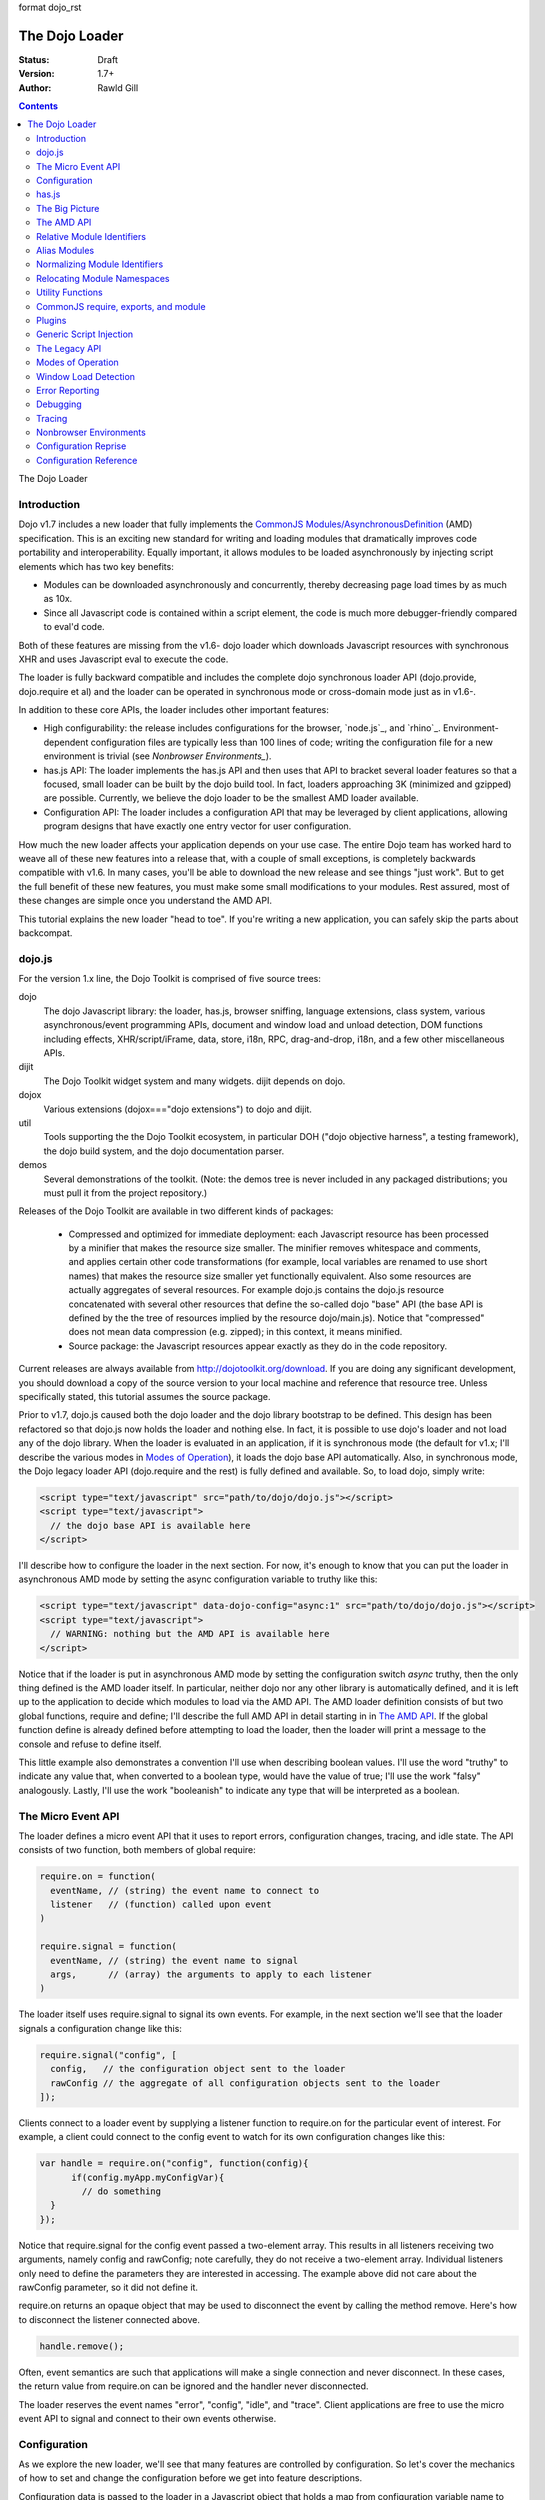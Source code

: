 format dojo_rst

The Dojo Loader
===============

:Status: Draft
:Version: 1.7+
:Author: Rawld Gill

.. contents::
   :depth: 2

The Dojo Loader

============
Introduction
============

Dojo v1.7 includes a new loader that fully implements the `CommonJS`_ `Modules/AsynchronousDefinition`_ (AMD)
specification. This is an exciting new standard for writing and loading modules that dramatically improves code
portability and interoperability. Equally important, it allows modules to be loaded asynchronously by injecting script
elements which has two key benefits:

* Modules can be downloaded asynchronously and concurrently, thereby decreasing page load times by as much as
  10x.

* Since all Javascript code is contained within a script element, the code is much more debugger-friendly compared to
  eval'd code.

Both of these features are missing from the v1.6- dojo loader which downloads Javascript resources with synchronous XHR
and uses Javascript eval to execute the code.

The loader is fully backward compatible and includes the complete dojo synchronous loader API (dojo.provide,
dojo.require et al) and the loader can be operated in synchronous mode or cross-domain mode just as in v1.6-.

In addition to these core APIs, the loader includes other important features:

* High configurability: the release includes configurations for the browser, `node.js`_, and
  `rhino`_. Environment-dependent configuration files are typically less than 100 lines of code; writing the
  configuration file for a new environment is trivial (see `Nonbrowser Environments_`).

* has.js API: The loader implements the has.js API and then uses that API to bracket several loader features so that a
  focused, small loader can be built by the dojo build tool. In fact, loaders approaching 3K (minimized and gzipped)
  are possible. Currently, we believe the dojo loader to be the smallest AMD loader available.

* Configuration API: The loader includes a configuration API that may be leveraged by client applications,
  allowing program designs that have exactly one entry vector for user configuration.

How much the new loader affects your application depends on your use case. The entire Dojo team has worked hard to weave
all of these new features into a release that, with a couple of small exceptions, is completely backwards compatible
with v1.6. In many cases, you'll be able to download the new release and see things "just work". But to get the full
benefit of these new features, you must make some small modifications to your modules. Rest assured, most of these
changes are simple once you understand the AMD API.

This tutorial explains the new loader "head to toe". If you're writing a new application, you can safely skip the parts about
backcompat.

=======
dojo.js
=======

For the version 1.x line, the Dojo Toolkit is comprised of five source trees:

dojo 
  The dojo Javascript library: the loader, has.js, browser sniffing, language extensions, class system, various
  asynchronous/event programming APIs, document and window load and unload detection, DOM functions including effects,
  XHR/script/iFrame, data, store, i18n, RPC, drag-and-drop, i18n, and a few other miscellaneous APIs.

dijit
  The Dojo Toolkit widget system and many widgets. dijit depends on dojo.

dojox
  Various extensions (dojox==="dojo extensions") to dojo and dijit.

util
  Tools supporting the the Dojo Toolkit ecosystem, in particular DOH ("dojo objective harness", a testing framework),
  the dojo build system, and the dojo documentation parser.

demos
  Several demonstrations of the toolkit. (Note: the demos tree is never included in any packaged distributions; you must pull
  it from the project repository.)

Releases of the Dojo Toolkit are available in two different kinds of packages:

  * Compressed and optimized for immediate deployment: each Javascript resource has been processed by a minifier that
    makes the resource size smaller. The minifier removes whitespace and comments, and applies certain other code
    transformations (for example, local variables are renamed to use short names) that makes the resource size smaller
    yet functionally equivalent. Also some resources are actually aggregates of several resources. For example dojo.js
    contains the dojo.js resource concatenated with several other resources that define the so-called dojo "base" API
    (the base API is defined by the the tree of resources implied by the resource dojo/main.js). Notice that
    "compressed" does not mean data compression (e.g. zipped); in this context, it means minified.

  * Source package: the Javascript resources appear exactly as they do in the code repository.

Current releases are always available from http://dojotoolkit.org/download. If you are doing any significant
development, you should download a copy of the source version to your local machine and reference that resource
tree. Unless specifically stated, this tutorial assumes the source package.

Prior to v1.7, dojo.js caused both the dojo loader and the dojo library bootstrap to be defined. This design has been
refactored so that dojo.js now holds the loader and nothing else. In fact, it is possible to use dojo's loader and not
load any of the dojo library. When the loader is evaluated in an application, if it is synchronous mode (the default for
v1.x; I'll describe the various modes in `Modes of Operation`_), it loads the dojo base API automatically. Also, in synchronous mode,
the Dojo legacy loader API (dojo.require and the rest) is fully defined and available. So, to load dojo, simply
write:

.. code-block :: html

  <script type="text/javascript" src="path/to/dojo/dojo.js"></script>
  <script type="text/javascript">
    // the dojo base API is available here
  </script>

I'll describe how to configure the loader in the next section. For now, it's enough to know that you can
put the loader in asynchronous AMD mode by setting the async configuration variable to truthy like this:

.. code-block :: html

  <script type="text/javascript" data-dojo-config="async:1" src="path/to/dojo/dojo.js"></script>
  <script type="text/javascript">
    // WARNING: nothing but the AMD API is available here
  </script>

Notice that if the loader is put in asynchronous AMD mode by setting the configuration switch `async` truthy, then the
only thing defined is the AMD loader itself. In particular, neither dojo nor any other library is automatically defined,
and it is left up to the application to decide which modules to load via the AMD API. The AMD loader definition consists
of but two global functions, require and define; I'll describe the full AMD API in detail starting in in `The AMD API`_. If the
global function define is already defined before attempting to load the loader, then the loader will print a message
to the console and refuse to define itself.

This little example also demonstrates a convention I'll use when describing boolean values. I'll use the word "truthy"
to indicate any value that, when converted to a boolean type, would have the value of true; I'll use the work "falsy"
analogously. Lastly, I'll use the work "booleanish" to indicate any type that will be interpreted as a boolean.

===================
The Micro Event API
===================

The loader defines a micro event API that it uses to report errors, configuration changes, tracing, and idle state. The
API consists of two function, both members of global require:

.. code-block :: javascript

  require.on = function(
    eventName, // (string) the event name to connect to
    listener   // (function) called upon event
  )

  require.signal = function(
    eventName, // (string) the event name to signal
    args,      // (array) the arguments to apply to each listener
  )

The loader itself uses require.signal to signal its own events. For example, in the next section we'll see that the loader
signals a configuration change like this:

.. code-block :: javascript

  require.signal("config", [
    config,   // the configuration object sent to the loader
    rawConfig // the aggregate of all configuration objects sent to the loader
  ]);

Clients connect to a loader event by supplying a listener function to require.on for the particular event of interest. For
example, a client could connect to the config event to watch for its own configuration changes like this:

.. code-block :: javascript

  var handle = require.on("config", function(config){
	if(config.myApp.myConfigVar){
	  // do something
    }
  });

Notice that require.signal for the config event passed a two-element array. This results in all listeners receiving two
arguments, namely config and rawConfig; note carefully, they do not receive a two-element array. Individual listeners
only need to define the parameters they are interested in accessing. The example above did not care about the rawConfig
parameter, so it did not define it.

require.on returns an opaque object that may be used to disconnect the event by calling the method remove. Here's how to
disconnect the listener connected above.

.. code-block :: javascript

  handle.remove();

Often, event semantics are such that applications will make a single connection and never disconnect. In these cases,
the return value from require.on can be ignored and the handler never disconnected.

The loader reserves the event names "error", "config", "idle", and "trace". Client applications are free to use the
micro event API to signal and connect to their own events otherwise.

=============
Configuration
=============

As we explore the new loader, we'll see that many features are controlled by configuration. So let's cover the mechanics
of how to set and change the configuration before we get into feature descriptions.

Configuration data is passed to the loader in a Javascript object that holds a map from configuration variable name to
value. As mentioned above, the object can be passed by specifying it as the value of the data-dojo-config attribute of
the script element that injects dojo.js. When the object is passed using this method, the opening and closing
curly-brackets must be omitted from the object expression. The text value of data-dojo-config must be a Javascript
expression that, when surrounded by those missing curly-brackets, has the value of a Javascript object. Here's a simple
example:

.. code-block :: html

  <script 
    type="text/javascript" 
    data-dojo-config="async:true, cacheBust:new Date(), waitSeconds:5" 
    src="path/to/dojo/dojo.js">
  </script>

data-dojo-config is handy for setting a small number of simple configuration variables. However, it becomes cumbersome
when many configuration variables are specified or the values involve computations. To solve this problem, the loader
interprets the global variable dojoConfig as holding a configuration object. Naturally, in order for the loader to
utilize dojoConfig, it must be initialized prior to injecting the loader on the page. For example

.. code-block :: html

  <script type="text/javascript">
    var dojoConfig = {
      async:true, 
      cacheBust:new Date(), 
      waitSeconds:5
    };
  </script>
  <script type="text/javascript" src="path/to/dojo/dojo.js"></script>

For backcompat, the deprecated variable djConfig is also recognized by the loader as holding configuration data. If both
dojoConfig and djConfig are defined, djConfig is ignored. If either dojoConfig or djConfig exist and a data-dojo-config
attribute value is also given, then both configuration objects are consumed, but if a particular configuration variable
exists in both objects, then the value given by data-dojo-config wins.

The loader can also accept configuration after it is defined. The loader-defined global function require takes a
configuration object; require has the following signature:

.. code-block :: javascript

  require(
    configuration, // (object, optional) a configuration object
    dependencies,  // see the section titled The AMD API
    callback       // see the section titled The AMD API
  )

The configuration object is the same kind of object we've been discussing. I'll describe the dependencies and callback
arguments when we get to the AMD API; for now, just assume they are not provided. Here's an example of passing a
configuration through require:

.. code-block :: javascript

  require({
    cacheBust:new Date(), 
    waitSeconds:5
  });

In summary, there are three ways to pass configuration data to the loader:

1. before the loader is defined via dojoConfig
2. in the script element that injects the loader via the data-dojo-config attribute
3. after the loader is defined via the global require function

As far as the loader is concerned, dojo (and dijit and dojox) are just libraries to load, and they have no special
status. Yet, in designing the system, we didn't want to define two configuration APIs, one for the loader and one for
dojo and the rest. Further, since the configuration API had to be designed to serve both the loader and dojo
independently, we decided to design it in a way that client applications could use it for their own
configuration. Assuming we got it right, this allows any dojo-loader-based application to have a single configuration
API that serves the loader, dojo and other Dojo Toolkit libraries, and client applications, which is a nice step in
controlling complexity.

Here's how it works. When a configuration object is passed to the loader through any of the three methods described
above, the loader notices any configuration variables that it understands and applies them to it's own runtime
state. It also copies (via the Javascript assignment operator) all properties in the configuration object into the
property rawConfig (an object), a member of the global require function.

Notice that the copy operation into rawConfig is pretty rough. Each time a configuration object is passed to the loader
that contains a property, say p, the entire contents of rawConfig.p is replaced with the passed config.p. If p is a
non-aggregated type like a boolean, string, number, then there is no problem. However, if p is an aggregate type, for
example a hash of values as represented by a Javascript object, then replacing p wholesale may not be the
intent. Perhaps the second configuration was intended to add or subtract from the current configuration.

In order to solve this problem, the loader includes the event "config" that is signaled via the micro event API whenever
configuration data is received. The config events passes two arguments to listeners:

  * config: the particular config object passed to the loader that triggered the event
  * rawConfig: the aggregate of all config objects sent to the loader

That covers the configuration API. The various configuration variables that apply to the loader will be discussed in the
context of the features they control. See `Configuration Reference`_ for a reference to all loader and dojo configuration variables. Since the
has.js API is also used for configuration, let's look at that next.

======
has.js
======

`has.js`_ was originally envisioned as a browser feature-detection API. The idea was to...

* separate feature detection from feature-dependent code branching

* bracket feature-dependent code to guarantee correct runtime operation and allow the possibility of trimming branches
  with build systems in order to create platform-optimized versions of applications

I'll describe dojo's implementation of has.js in detail, but here's a self explanatory example of adding a test:

.. code-block :: javascript

  has.add("dom-addeventlistener", !!document.addEventListener);

And then later using that test:

.. code-block :: javascript

  if(has("dom-addeventlistener")){
    node.addEventListener("click", handler);
  }else{
    node.attachEvent("onclick", handler);
  }

Though trivial, this API controls the complexity of feature detection and feature-dependent code branching. It's
function set is minimal, orthogonal, and nicely self-documenting. But there's more.

Consider how a library like dojo, that must work correctly on both the desktop and various other platforms, might be
optimized for an application targeted at just the iPhone. In such a case, the application developer knows that
addEventListener will always be available. So every occurrence of has("dom-addeventlistener") can be replaced with true
and the test for the dom-addeventlistener feature can be removed. In fact, this can be done automatically by a
program. For example, if the dojo build system is given a profile that indicates has("dom-addeventlistener") is
static and true, it will transform the code above as follows:


.. code-block :: javascript

  0 && has.add("dom-addeventlistener", !!document.addEventListener);

  if(1){
    node.addEventListener("click", handler);
  }else{
    node.attachEvent("onclick", handler);
  }

When this code is passed on to a reasonable minifier, the had.add statement, the if condition, and the else clause will
be removed, resulting in the following code:

.. code-block :: javascript

  node.addEventListener("click", handler);

When these techniques are applied to significant libraries like dojo (and, large, multi-platform-targeted applications), very
large space savings are possible. These savings are particularly important in the mobile environment where bandwidth
and cache size are more limited than in the typical desktop environment.

Of course there are many reasons other than feature availability that cause code to be used/unused. For example, recall
that configuration can be passed by the data-dojo-config attribute in the script element that loads dojo.js. The
function that sniffs the page for the correct script element and then decodes and evaluates the data-dojo-config
attribute is useless if the configuration for a particular application is set via the dojoConfig global variable. 

In most situations like this, the best design is to factor out such code into a separate module that is then simply not
loaded when not needed. But is some cases, the sniffing code being one of them, this is not possible. Still, by
bracketing the code with a has.js feature test, the code can be eliminated when an application is optimized by dojo's
build system.

Since the loader cannot rely on a module system to bootstrap itself and therefore cannot conditionally include modules,
many of its features are has-bracketed. Consequently, the loader must define the has.js API. The definition included with
the loader is 100% compatible with the API published by the has.js project, but includes a couple of additional
features. It is so trivial, here it is in its entirety:

.. code-block :: javascript

  var
    global = this, // this points to the global space

    doc = global.document,
    
    element = doc && doc.createElement("DiV"),
    
    has = req.has = function(name){
        return hasCache[name] = isFunction(hasCache[name]) ? hasCache[name](global, doc, element) : hasCache[name];
    },
    
    hasCache = has.cache = {},
    
  has.add = function(name, test, now, force){
    (hasCache[name]===undefined || force) && (hasCache[name] = test);
    return now && has(name);
  };

There are two features the implementation shown above has that the has.js project does not:

* the cache of tests (has.cache, a map from test name to test or test result) is public

* the function has.add includes an optional forth parameter, force, that can be used to over-write an existing
  test. This is useful to conditionally override an existing or default configuration.

The loader initializes the has cache with several tests (see `Default Configuration`_ for a list of these tests). User configuration can
override any of these and/or add more tests by specifying a has configuration variable (an object just like
has.cache). For example,

.. code-block :: html

  <script type="text/javascript">
    var dojoConfig = {
      has: {
        "config-tlmSiblingOfDojo":0,
        "myApp-someFeature":1
      }
    };
  </script>

Sets the test values for has features config-tlmSiblingOfDojo and myApp-someFeature to 0 and 1, respectively. Later, I'll
describe how the default value of config-tlmSiblingOfDojo is 1 (and what that feature does). The configuration given
above would override that default value. Although the example provides constant values for tests, the tests could just as
well be functions.

Notice that has.js is being used as a kind of "super-configuration" machinery: during run-time, it controls the code
path, but during build-time it can completely eliminate code paths from the program text. 

In any event, since has features can be used very much like configuration variables, the loader configuration API
applies has.add to all configuration variables it receives after prefixing the configuration variable name with
"config-" to turn it into a has feature name. For example, if the configuration variable "myConfigVariable" is set to
someValue through the loader configuration API, then has.add("config-myConfigVariable", someValue) is automatically
executed by the loader. When has.add is called on configuration variables, the now argument is always set to false; the
force argument is also set to false unless the configuration is consequent to dojoConfig or data-dojo-config being
processed when the loader is defining itself.

Let's look at one last example to drive all of this home. Suppose data-dojo-config was given as follows:

.. code-block :: html

  <script 
    type="text/javascript" 
    data-dojo-config="tlmSiblingOfDojo:0"
    src="path/to/my/dtk/dojo/dojo.js">
  </script>

By default, when the loader is defining itself, it will set the has feature config-tlmSiblingOfDojo to 1. But when this
config is processed, the configuration variable "tlmSiblingOfDojo" results in had.add("config-tlmSiblingOfDojo", 0,
false, true) being executed. The fourth argument is true because the configuration was received by
data-dojo-config. This will result in has("config-tlmSiblingOfDojo") having the value of 0, which is the desired affect
of the configuration given (and the reason we named the feature as such).

===============
The Big Picture
===============

The purpose of the loader is deceptively simple: load a chunk of Javascript code, termed a "module", into the execution
environment. Typically, modules publish values, and the loader provides an API to insert/retrieve module values
into/from a namespace defined and maintained by the loader. The names in the namespace are termed "module identifiers",
and the namespace itself it termed the "module namespace".

Inserting a module value into the module namespace namespace usually involves several steps:

1. [requested] The client application demands a particular module value by providing a module identifier.

2. [normalized] The loader transforms the module identifier into an address (typically a URL or filename) suitable to
   retrieve the Javascript code that embodies the particular module.

3. [loaded] The loader takes the necessary actions to load the text from the resolved address into the execution
   environment.

4. [defined] The loader evaluates the code. As we'll see when we discuss the various loader APIs, this may result in the final
   module value or a factory that must be executed to get the final module value.

5. [executed] If Step 4 provided a factory, then any other module values that the factory may require to execute are resolved and
   the factory is execute resulting in the final module value.

You can see that words like "loaded", "evaluated", and "defined" may apply equally well to different steps. I've marked
each step with the word in square brackets that I'll use in this tutorial. Lastly, I'll use the work "resolve" to
describe the entire process. For example to resolve the module identifier "myProject/myModule" is to execute Steps 2-5 so
that the value of the module indicated by "myProject/myModule" is entered into the module namespace and may be
retrieved. Note that after a module is resolved, the loader remembers the association between module identifier and
module value so that future requests can be answered immediately without having to rerun the process.

Notice also that in some environments, Steps 3 and 4 may or may not be separable. For example, if a module is loaded
with a synchronous XHR and then evaluated with Javascript `eval()`, then they are separate steps. But if a module is injected
into a document by appending a `script` element and setting the `src` attribute as given by Step 2, then the browser will
accomplish Steps 3 and 4 as one action.

There are two loader APIs available:

* the CommonJS `Modules/Asynchronous Definition`_ (AMD) API; I'll term this the "AMD API".
* the Dojo loader API which consists of `dojo.require()`, `dojo.provide()`, `dojo.requireIf()`, `dojo.requireAfterIf()`,
  `dojo.platformRequire()`, and `dojo.requireLocalization()`; I'll term this the "legacy loader API".

===========
The AMD API
===========

This is the hot new API that is being adopted by many Javascript libraries. The core API is simple, containing but two
functions, require and define. Both of these functions reside in the global namespace and are available after the loader
itself has been defined.

The global function require causes Javascript resources to be evaluated; it has the following signature:

.. code-block :: javascript

  require(
    configuration, // (object, optional) configuration object
    dependencies,  // (array of strings, optional) module identifiers giving the modules to load before calling callback
    callback       // (function, optional) applied to module values implied by dependencies
  )

If configuration is provided, then it is passed through the loader's configuration API as described above. Next, the
Javascript modules implied by the strings contained in dependencies (if any) are resolved, and finally callback (if any) is
applied those resolved module values. require does not return any useful information.

As far as the AMD API is concerned, require is an asynchronous function, and there is no guarantee that all of the
prescribed processing has completed prior to it's return. However, because Dojo must maintain backcompat for the version
1.x line, require operates either synchronously or asynchronously depending upon the operating mode of the loader. The
loader is put in asynchronous AMD mode by setting the configuration variable async to truthy but not "sync" or
"legacyAsync". For example the values true or 1 will work. Asynchronous AMD mode means the loader is operating as
intended by the AMD specification; for the remainder of the description of the AMD API, I'll assume the loader is in
asynchronous AMD mode. See `Modes of Operation`_ for a description of how the loader works when in a legacy mode.

In order to understand how require works, we must understand...

* how a particular module identifier given in dependencies is resolved into some chunk of Javascript code

* how a particular chunk of Javascript code is evaluated and returns a value to the loader which may then be passed to
  callback

Let's answer the second question first.

In the browser environment, Javascript resources are usually loaded by attaching a script element to the document with
its src attribute pointing to the resource. I say "usually" because the dojo loader allows Javascript resources to be
precached (typically arranged by the dojo build system); also, the dojo loader can operate in nonbrowser environments.

In general, the loader has no control about what a script actually does; in some environments, the loader doesn't even
have control over the order of execution of demanded scripts. Further, notice that since a script may be loaded by
attaching a script element to the document, the loader has no way of collecting a result from the script. Instead, the
script must explicitly inform the loader how to create a module value. This is the purpose of the second core function, define.

The global function define informs the loader how to create a module value; it has the following signature:

.. code-block :: javascript

  define(
    moduleId,      // (optional, string) the module identifier naming the module being defined
    dependencies,  // (optional, array of strings) module identifiers giving the modules to load before calling factory
    factory        // (any) describes how to create the value for the module
  )

If factory is a function, then the module value is created by applying the function to the values of the modules implied
by the dependency vector; otherwise, the module value is taken to be the value of factory directly. Though not
prohibited, it would be odd to include a dependencies argument when the factory argument is not a function. However,
whenever such dependencies are included, they will be resolved before the module value is created as given by the factory
argument. Just like require, assuming the AMD API and no Dojo backcompat extensions, define is asynchronous and returns
immediately. Lastly, if just factory is given and it is a function, then some special semantics are implied; I'll
discuss this in `CommonJS require, exports, and module`_.

Note carefully: define does *not* directly create a module value. The purpose of define is to inform the loader how
to create a module value and enter a (module identifier, module value) pair into the module namespace when the given
module is demanded for the first time consequent to resolving the dependencies of a require or another define
application. Consider the following code:

.. code-block :: javascript

  var someValue = 5;
  define("my/module", {value:someValue});
  define("my/otherModule", ["my/module"], function(myModule){
	return 10 * myModule.value;
  });

  // point 1

  require(["my/otherModule"], function(otherModule){
    // prints 50 to the console
    console.log(otherModule);
  });

  someValue = 10;
  require(["my/otherModule"], function(otherModule){
    // prints 50 to the console
    console.log(otherModule);
  });

At point 1, the loader "knows" how to create the module values for my/module and my/otherModule when and if they are
requested. It has *not* created those values and entered their (name, value) pairs into the module namespace because they
have not been demanded. After point 1, when the first require is applied, the loader attempts to resolve my/otherModule. Since
my/otherModule depends on my/module, the loader attempts to resolve my/module. This causes the loader enter the pair
("my/Module", {value:5}) into the module namespace. Accordingly, the factory function for my/otherModule is applied to
the value of myModule, {value:5}, causing the result of the factory to be 50 and the pair ("my/otherModule", 50) to be
entered into the module namespace. Finally, the callback given in the first require call is applied to the value of
my/otherModule, 50, causing 50 to be printed to the console.

When the second require call is applied, the loader notices that my/otherModule has already been entered into the module
namespace and simply applies the callback to the value of my/otherModule, still 50, again causing 50 to be printed to the
console. There are two, very important principles to understand about the AMD loader API.

* A module value is not created until it is demanded. This further implies that simply presenting a module definition
  to the loader with a define application will not cause the modules given in the dependency vector to be resolved and
  the factory to be executed.,

* Once a module value has been entered into the module namespace it is not recomputed each time it is demanded.

Notice that the moduleId argument is optional in define. If missing, the loader derives moduleId from the module
identifier in the dependency vector that caused the resource that contained the define application to be loaded. For
example, if the code...

.. code-block :: javascript

  require(["mathLib/arithmetic"]);

...caused the loader to load a script containing the code...

.. code-block :: javascript

  define({
    add: function(x, y) { return x + y; },
    sub: function(x, y) { return x - y; }
  });

...then the loader can derive that the define application has the implied moduleId of "mathLib/arithmetic". Of course
this only works if a particular resource contains at most one define application with a missing moduleId argument. These
observations indicate a best practice (in `Relocating Module Namespaces`_, I show you how this best practice helps module portability).

* moduleId should not be provided explicitly in a define application

* a resource that defines a module should contain a single define application. In particular, multiple define
  applications should be avoided.

We've now answered the first question about require, how the loader becomes aware of module values:

* The dependency vector in either a require or define application demands modules.

* define applications contained in resources loaded consequent to those demands cause the loader to associate a module
  value with a module identifier and remember the association.

The dependencies and callback parameters in the require function work exactly like the dependencies and factory
parameters in the define function. The values passed to either the callback argument (in the case of require) or the
factory argument (in the case of define, when factory is a function) are just module values previously associated with
module identifiers. For example,

.. code-block :: javascript

  require(
    ["dijit/layout/TabContainer", "bd/widgets/stateButton"], 
    function(tabContainer, stateButton) {
      // do something with tabContainer and stateButton...
    }
  );

... and ...

.. code-block :: javascript

  define(
    ["dijit/layout/TabContainer", "bd/widgets/stateButton"],
    function(tabContainer, stateButton) {
      // do something with tabContainer and stateButton...
    }
  );

...both gain access to the values of the dijit/layout/TabContainer and bd/widgets/stateButton modules by the loader
two-step:

* list the module identifier in the dependency vector

* provide a parameter in the callback function definition (in the case of require) or the factory function definition
  (in the case of define, when factory is a function) that receives the value of the module listed in the dependency
  vector

The items in the dependency vector are matched to parameters in the callback/factory function by position. The parameter
names are not significant to the loader. For example, this is perfectly legal, if not ridiculous, code:

.. code-block :: javascript

  require(
    ["dijit/layout/TabContainer"],
    function(supercalifragilisticexpialidocious) {
      // do something with tabContainer...
    }
  );

The discussion so far assumes that any module identifier specified in a dependency vector always results in loading a
script that includes a define application. But, what if you just want to download and evaluate a chunk of code that
doesn't define a module? That's OK too. The loader machinery will detect when the resource has been evaluated and notice
that a module was not defined. In this case the loader simply notes that the module isn't really a module, but just a
chunk of code. If you happen to demand the value for such a "nonmodule", the loader will return undefined.

There's one last detail about retrieving module values we need to cover. What if some random chunk of code existing
somewhere in your application wants a module, say dijit/layout/TabContainer, and further, that chunk of code is not
part of a callback or factory function or didn't include dijit/layout/TabContainer in the dependency vector, yet that same
random chunk of code happens to know that dijit/layout/TabContainer has been defined? To solve this problem, the loader
defines the alternate require signature:

.. code-block :: javascript

  require(
    moduleId // string
  ); 

When require is provided a single string argument, that argument is interpreted as a module identifier and require
returns the current value associated with that module identifier. If the given module has not been defined, then the
loader throws an exception.

While there are legitimate uses for this form of require, I recommend you avoid it since it tends to open up a potential
program error in your application when the module you think is defined actually is not.

To recap, at its core, the AMD API defines a namespace that may be populated and accessed asynchronously. Names (module
identifiers) are inserted into the namespace with define, and values are retrieved from the namespace through the
dependency vectors of require and define or the alternate require signature mentioned above.

This namespace can be used by application authors to manage the global namespace. This idea is sometimes misconstrued:
it is wrong to say the loader "doesn't allow global variables." The loader has no control over such matters. It is up to
individual programmers to determine whether or not to pollute the global namespace. The loader merely gives machinery
that programmers may use to store their top-level names.

===========================
Relative Module Identifiers
===========================

So far, we've seen module identifiers appear in two locations:

* in the moduleId argument of the define function
* in the dependencies argument of both the require and define functions

Module identifiers given in the dependencies vector in a define function application can be relative identifiers. For
example, consider the define application...

.. code-block :: javascript

  define(
    "myPackage/myModule",
    ["myPackage/utils", "myPackage/myModule/mySubmodule"],
    function(utils, submodule) {
      // do something spectacular
    }
  );

When the loader is processing this define application, it understands it is defining the module myPackage/myModule; this
is termed the "reference module" with respect to this define application. The loader allows module identifiers to be
relative to the reference module. Therefore, you can rewrite the define application above as follows:

.. code-block :: javascript

  define(
    "myPackage/myModule", 
    ["./utils", "./myModule/mySubmodule"], 
    function(utils, submodule) {
    // do something spectacular
    }
  );

The relative module identifiers "./utils" and "./myModule/mySubmodule" are relative to the reference module
myPackage/myModule, where "./" ⇒ "myPackage/". You can loosely think of "." as the "directory" of the current
module. So we have

"./utils" ⇒ "myPackage/utils

and

"./myModule/mySubmodule" ⇒ "myPackage/myModule/mySubmodule

Recall that the moduleId argument can be implied. So, we can write...

.. code-block :: javascript

  require("myPackage/myModule");

...and then, in the Javascript resource implied by myPackage/myModule, write...

.. code-block :: javascript

  define(
    ["./utils", "./myModule/mySubmodule"],
    function(utils, submodule) {
      // do something spectacular
    }
  );

Once again, ./utils and ./myModule/mySubmodule are relative to the reference module, which in this case is implied. This
is the best practice for defining modules:

  * The module name should never be specified explicitly.

  * Any module identifiers that are members of the same package as the module being defined should be specified as
    relative identifiers.

If these rules are followed, then the loader can provide a very powerful feature to package consumers: the top-level
namespace can be fully controlled to load two different packages with the same name and/or two different versions of the
same package. We'll explore this in detail in `Relocating Module Namespaces`_.

Let's finish up one last detail about reference modules. Suppose I have a factory function that, depending on program
flow, needs to conditionally require and execute some code. For example,

.. code-block :: javascript

  // this is the resource for the module "myApp/topLevelHandlers"
  define(
    ["dojo"], 
    function(dojo) {
      dojo.connect(dojo.byId("debugButton"), "click" function() {
        require(
          ["myApp/perspectives/debug"], 
          function(perspective) { perspective.open(); }
        );
      });
  
      // etc.
  
    }
  );

The factory function simply hooks up an event handler that loads some code if and when the user clicks a particular
button. This code is perfectly legal code, but it can be better. Notice how the require application uses a
fully-qualified (that is, not relative) module identifier. But, since this code is in the myApp/topLevelHandlers module,
we ought to be able to write "./perspectives/debug" instead of "myApp/perspectives/debug". Unfortunately, the global
require function doesn't know anything about reference modules. What we need is a way to remember the reference module
for later use.

You can get this effect by specifying the module identifier "require" in the dependency vector:

.. code-block :: javascript

  // this is the resource for the module "myApp/topLevelHandlers"
  
  define(["dojo", "require"], function(dojo, require) {
    dojo.connect("debugButton", "click" function() {
      require(
        ["./perspectives/debug"], 
        function(perspective) { perspective.open(); }
      );
    });
  
    // etc.
  }); 

The require application is now executed on the lexical variable require--not the global require function. The loader
arranges for this require to resolve module identifiers with respect to the reference module in which it was
provided. This context-sensitive require function is termed a "context require". The resulting code now abides by the
best practice of always using relative module identifiers when defining a module.

=============
Alias Modules
=============

Consider the following module definition:

.. code-block :: javascript

  // this is the resource for the module "my/text"
  define(["your/text"], function(yourText) {
	return yourText;
  });

Now, ask yourself, are the values of the two text lexical variables in the following two require applications equivalent?

.. code-block :: javascript

  require(["my/text"], function(text){
    // do something
  });

  require(["your/text"], function(text){
    // do something
  });

Answer: yes, they are equivalent. And it would not matter if your/text was demanded before my/text.

This is what I call the "alias module pattern". It is useful when an application uses multiple libraries that reference
then same logical module with different names. 

An example of this problem is found in the common text module, which loads a text resource through the plugin API (see
`Plugins`_). RequireJS defined this module early on, and several libraries depend on the module as defined by RequireJS. Dojo
also defines the module. However, Dojo's implementation, while 100% compatible with RequireJS's implementation, is both
smaller (because it can leverage dojo.xhr) and contains more features (it includes dojo.cache for backcompat). If you
are building an application that includes both dojo and some other library that relies on RequireJS's text module, it
would be inefficient to include both Dojo's and RequireJS's text module. This problem can be solved by aliasing
RequireJS's text module to Dojo's text module like this:

.. code-block :: javascript

  define("text" , ["dojo/text"], function(text) {
	return text;
  });

While this code is perfectly legal, there are better ways to express this alias. For one thing, the module provides a
moduleId argument which breaks a best practice we established. In order to avoid that, you could simply replace the
"text" module resource with the content given above. But that's not a great option for a couple of reasons. First, to
edit another module's resource contents it to take ownership of that module, which utterly defeats the idea of
leveraging modules authored by external sources. Second, such a "hard" replacement would cause every library that
depended on the text to depend on dojo/text. Maybe that's not desirable.


There's another problem as well. The alias module given above will only work if it is consumed by the loader before the
text module is demanded. Consider the following example:

.. code-block :: javascript

  require(["text"], function(text){
    // do something with text
  });

  define("text" , ["dojo/text"], function(text) {
	return text;
  });

In this case, the whole idea fails. The require application resolves the original text module and the define
application attempts to redefine that module, which results in an error. For the most part, when expressing modules with
AMD define, the order in which modules are defined is unimportant. In this case, order is relevant. While this is fairly
easy to solve by taking care in the way your program is expressed, that fact that there is one more detail to worry
about is unpleasant.

Fortunately, the dojo loader has a solution to this problem that I'll describe in the next section.

===========================================
Normalizing Module Identifiers
===========================================

In this section, I'll describe how the loader computes an absolute module identifier and address given a module
identifier that appears in a dependencies argument to AMD require or define. We'll see that the algorithm is extremely
flexible and powerful, allowing clients to solve all kinds of module loading problems including aliases and module tree
relocating.

To begin, notice that module identifiers are usually given with respect to a reference module. The reference module for
module identifiers found in the the dependencies argument of a define application is the module being defined;
similarly, if the special module identifier "require" is found in the the dependencies argument of a define application,
a so-called context require is returned, and the module being defined again indicates the reference module of that
context require. The only place a reference module is not indicated is when module identifiers are given in the context
of the global AMD require function.

The need for a reference module is obvious when the module identifier is a relative identifier as described in
`Relative Module Identifiers`_. However, even when an absolute module identifier is given, taking care to normalize that module identifier with
respect to the reference module yields some powerful capabilities like the ability to load two different libraries with
the same name.

Once a module identifier is converted to an absolute module identifier, the loader must compute an address that holds
the resource that embodies the module.  In the browser, the address is a URL that can be used to inject a script element
or execute an XHR transaction.  In non-browser environments like Rhino or node.js, the address is a filename. In either
case, I'll term the address (or fragment of the address) a "path".

So the goal of the normalization process is to convert a (module identifier, reference module) pair to an (absolute
module identifier, path) pair. From now on, I'll term this process the "normalization" process.

Module identifiers look like file system paths, for example, dijit/form/Button. They are given by a sequence of names
separated by forward-slashes. Each individual name is termed a segment, with the "first" or "top-level" segment being
the left-most segment. Given two segments, the left segment is said to be more significant than the right segment (kind
of like significant dijits in numbers). Similarly, given a segment x1/x2/.../xn, x1/x2/.../xi is said to be the parent
segment of x1/x2/.../xi/xi+1/.../xn. I'll use this language when describing path matching.

According to the AMD specification, the segments may be any legal Javascript identifier, and, by convention, are
camel-case. Most AMD loaders, including dojo's, are more relaxed than this and accept characters outside the Javascript
identifier alphabet. That said, I strongly recommend using only the characters in ``[A-Za-z0-9_-]``. Whatever you do, do not
use the characters !, \*, ?, /, or \ in module names; these will only lead to problems.

Given the nature of module identifiers, the loader effectively maintains a hierarchical namespace. Naturally, this
namespace tends to map onto a file system hierarchy that's typically made available through an HTTP server. I say
"tends" because we'll see there are lots of ways to affect the mapping of a module name. The various methods of mapping
module identifiers to resource URLs are a two-edged sword. It allows client code to remap individual modules, branches
in module trees, and/or entire trees. But for the newcomer, all of these options can be bewildering. I'll give several
examples that should cover all the common use cases.

The following configuration variables control how module identifiers are mapped to URLs:

* baseUrl: (string, a path) a path to prepend to a computed path if the computed path is relative as described by the
  process below.

* paths: (object) a map from a module identifier fragment to path fragment (in either case, the fragments may be
  complete module identifiers/paths). Module fragments are always matched against the left-most portion of a module
  identifier. When matching paths, the most-specific match wins. For example, a/x is more specific than a.

* aliases: (object) a map from a module identifier to another module identifier.

* the has.js feature config-tlmSiblingOfDojo: if truthy, then non-package top-level modules not mentioned in paths
  are assumed to be siblings of dojo.

* package configuration: described next

A package, among other things, is a hierarchy of interdependent modules that, hopefully, publish a cohesive API. dojo
(that is, the dojo tree) and dijit (the dijit tree) are examples of packages. Packages can have extensive configuration
variables, and the CommonJS Package specification describes many of these. However, as far as the dojo loader is
concerned, only three are important:

* location: (string, a path) the path to the root of the hierarchy at which the package resides

* main: (string, a module identifier) the module identifier implied when a module identifier that is equivalent to just
  the package name is given; if not specified, then the default value of "main" is assumed.

* packageMap: (object, map: package identifier --> (string) package identifier) an optional configuration variable that
  maps package names given inside a package to names know to the loader. This mapping allows packages to be relocated
  under different names. In `Relocating Module Namespaces`_, I'll describe how packageMap can be used to load two
  different packages with the same name and/or two different versions of the same package. (Note: packageMap is only
  useful to the dojo loader; currently other loaders do not support this feature).

The Normalization Process
-------------------------

We now have enough to describe the normalization process. The entering arguments to the algorithm are the module
identifier, denoted "moduleId"m to be normalized, and a reference module, denoted "rm"; when normalizing a module
identifier contained in an argument to global AMD require, rm is null.

1. If moduleId begins with a protocol (for example, "http:") or backslash, or ends with a ".js" suffix, then the assume
   the client is not requesting a module, but rather simply requesting a chunk of Javascript be loaded and executed. In
   this case, return the result ("not-a-module", moduleId).

2. If moduleId is relative (its first character is ".") and rm is not provided, throw an exception: the moduleId is not rational.

3. If moduleId is relative and rm is provided, then set moduleId to the module identifier given by rm + "/../" +
   moduleId and collapse any relative segments. Relative segments are collapsed by removing all /./ and x/.. segments
   (where x is not ..). For example a/b/c/../../d would be resolved to a/d by collapsing c/.. then b/.. At this point
   moduleId must be an absolute module identifier and contain no relative segments; if it does not meet this criteria,
   throw an exception: the moduleId is not rational.

4. If rm is given, and rm is a member of a package, and that package has a package map, then apply that package map to
   map the top-level segment. This application will either map that segment to another top-level name or default to the
   identify map (x implies x). I'll describe the implications of this step in `Relocating Module Namespaces`_; for the
   remainder of this section, assume that, if a packageMap exists, it always maps x to x.

5. Look up the moduleId computed in Step 3 in the aliases map. If the moduleId is mapped, then restart the process at
   Step 3 with the mapped moduleId.

6. If the first segment of moduleId is identical to a package name, then note that moduleId indicates a module in the
   given package; call this package "package-of-moduleId"; further, if moduleId consists of exactly one segment, then
   append "/" and the value of the main configuration variable for package-of-moduleId to moduleId. Otherwise, when the
   first segment of moduleId does not name a known package, note that moduleId is not a member of a package.

At this point, moduleId has been fully normalized to an absolute module identifier known to the loader (that is, the
reference module has no further influence on the absolute module identifier).

7. Attempt to apply paths: find the longest module identifier fragment in paths, always starting with the first segment,
   that matches moduleId after Step 6. If such a fragment is found, set the result to moduleId after replacing the
   matched fragment of moduleId with the mapped path.

8. If no paths were found in Step 7 and moduleId references a module in a package, set the result to moduleId after
   replacing the first segment (the package name) with the location configuration variable for the given package.

9. If neither Step 7 nor 8 were applied and has("config-tlmSiblingOfDojo") is truthy, then set the result to "../" + moduleId.

10. If none of Steps 7, 8, or 9 were applied then set the result to moduleId.

11. If result is not absolute, then prefix result with the configuration variable baseUrl.

12. Append the suffix ".js" to result.

result now holds the path implied by (moduleId, rm).

Yes, when viewed in toto, it's complicated. And probably more time has been spent on various mailing lists debating this
algorithm than any other part of the AMD loader specification. Fortunately, there are just a few common patterns that
are easy to understand. Let's look at some examples to get comfortable with all of this.

Normalization Examples
----------------------

To begin, assume that the user-provided configuration contains no packages, no paths, no baseUrl, and no value for
has("config-tlmSiblingOfDojo"). In this case, the loader sets the default value of has("config-tlmSiblingOfDojo") to
true, provides no paths mappings, and automatically sets baseUrl to point to the dojo tree (that is, the path
that contains dojo.js). The loader also provides a default configuration for several packages. The source release of
dojo configures the dojo, dijit, dojox, demos, doh, and build packages; the built release configures the dojo, dijit,
and dojox packages. Here's the package configuration for the source release.

.. code-block :: javascript

  packages:[{
    name:'dojo',
    location:'.'
  },{
    name:'dijit',
    location:'../dijit'
  },{
    name:'build',
    location:'../util/build'
  },{
    name:'doh',
    location:'../util/doh'
  },{
    name:'dojox',
    location:'../dojox'
  },{
    name:'demos',
    location:'../demos'
  }]

Given this configuration and further assuming that baseUrl is automatically calculated by the loader to be
"path/to/dtk/dojo", here are some examples of how a module identifier is mapped to a path:

dojo

::

  dojo ⇒ dojo/main (Step 6)
  dojo/main ⇒ ./main (Step 8)
  ./main ⇒ path/to/dtk/dojo/ + ./main ⇒ path/to/dtk/dojo/main (Step 11)
  path/to/dtk/dojo/main.js (Step 12)

dojo/behavior

::

  dojo/behavior ⇒ ./behavior (Step 8)
  ./behavior ⇒ path/to/dtk/dojo/ + ./behavior ⇒ path/to/dtk/dojo/behavior (Step 11)
  path/to/dtk/dojo/behavior.js (Step 12)
  
dojo/store/api/Store

::

  dojo/store/api/Store ⇒ ./store/api/Store (Step 8)
  ./store/api/Store ⇒ path/to/dtk/dojo/ + ./store/api/Store ⇒ path/to/dtk/dojo/store/api/Store (Step 11)
  path/to/dtk/dojo/store/api/Store.js (Step 12)
  
../../_base/Deferred with reference module dojo/store/util/QueryResults

::

  ../../_base/Deferred ⇒ dojo/store/util/QueryResults + /../ + ../../_base/Deferred ⇒
  dojo/store/util/QueryResults/../../../_base/Deferred ⇒ dojo/_base/Deferred (Step 3)
  dojo/_base/Deferred ⇒ ./_base/Deferred (Step 8)
  ./_base/Deferred ⇒ path/to/dtk/dojo/ + ./_base/Deferred ⇒ path/to/dtk/dojo/_base/Deferred (Step 11)
  path/to/dtk/dojo/_base/Deferred.js (Step 12)

myApp

::

  myApp ⇒ ../myApp (Step 9)
  ../myApp ⇒ path/to/dtk + ../myApp ⇒ path/to/dtk/myApp (Step 11)
  path/to/dtk/myApp.js (Step 12)
  
myApp/someSubmodule

::

  myApp/someSubmodule ⇒ ../myApp/someSubmodule (Step 9)
  ../myApp/someSubmodule ⇒ path/to/dtk + ../myApp/someSubmodule ⇒ path/to/dtk/myApp/someSubmodule (Step 11)
  path/to/dtk/myApp/someSubmodule.js (Step 12)

Notice how, assuming baseUrl points to the dojo tree as per the default, the top-level module identifier "myApp" is now
a sibling of the dojo tree--just like has("config-tlmSiblingOfDojo") suggests. This is how the dojo v1.x line has always
treated top-level modules (absent a paths mapping). So, if you have applications designed and deployed with this
assumption, the new loader won't hurt you.

Maybe that's not what you want. Let's say the myApp tree resides at "/path/to/myApp". This can be achieved by providing a
paths configuration like this:

.. code-block :: javascript

  var dojoConfig = {
    paths:{
      "myApp":"/path/to/myApp"
    }
  };

Since "/path/to/my/App" is absolute, Step 11 does not add baseUrl to the mix:

myApp

::

  myApp ⇒ /path/to/myApp (Step 7)
  /path/to/myApp.js (Step 12)
  
myApp/someSubmodule

::

  myApp/someSubmodule ⇒ /path/to/myApp/someSubmodule (Step 7)
  /path/to/myApp/someSubmodule.js (Step 12)

Paths can also give a path segment that's relative. For example, assume you have the following tree of modules:

::

  scripts/
    dtk/
      dojo/
      dijit/
      dojox/
    myApp/
    experimental/

In this case myApp is not a sibling of dojo. Since myApp is reachable from the automatically-computed baseUrl
that points to script/dtk/dojo, a paths entry that gives the path for myApp relative to baseUrl will do the job:

.. code-block :: javascript

  var dojoConfig = {
    paths:{
      "myApp":"../../myApp"
    }
  };

Resulting in...

myApp

::

  myApp ⇒ ../../myApp (Step 7)
  ../../myApp ⇒ path/to/dtk/dojo/ + ../../myApp ⇒ path/to/myApp (Step 11)
  path/to/myApp ⇒ path/to/myApp.js (Step 12)
  
myApp/someSubmodule

::

  myApp ⇒ ../../myApp/someSubmodule (Step 7)
  ../../myApp/someSubmodule ⇒ path/to/dtk/dojo/ + ../../myApp ⇒ path/to/myApp/someSubmodule (Step 11)
  path/to/myApp/someSubmodule ⇒ path/to/myApp/someSubmodule.js (Step 12)

This is one way to override has("config-tlmSiblingOfDojo") forcing top-level modules to reside as sibling of
dojo. Another way is to set has("config-tlmSiblingOfDojo") to falsy and/or explicitly set baseUrl. Often you'll do
both. Assuming the tree of modules given above, consider this configuration:

.. code-block :: javascript

  var dojoConfig = {
    tlmSiblingOfDojo:0,
    baseUrl:"scripts"
    packages:[{
      name:'dojo',
      location:'dtk/dojo'
    },{
      name:'dijit',
      location:'dtk/dijit'
    }]
  }

Notice there is no paths mapping; we don't need one:

myApp

::

  myApp ⇒ scripts/ + myApp ⇒ script/myApp (Step 11)
  scripts/myApp ⇒ scripts/myApp.js (Step 12)

myApp/someSubmodule

::

  myApp ⇒ scripts/ + myApp/someSubmodule ⇒ script/myApp/someSubmodule (Step 11)
  scripts/myApp/someSubmodule ⇒ scripts/myApp/someSubmodule.js (Step 12)

dojo

::

  dojo ⇒ dojo/main (Step 4)
  dojo/main ⇒ dtk/dojo/main (Step 8)
  dtk/dojo/main ⇒ scripts/dtk/dojo/ + ./main ⇒ scripts/dtk/dojo/main (Step 11)
  scripts/dtk/dojo/main.js (Step 12)

dojo/behavior

::

  dojo/behavior ⇒ dtk/dojo/behavior (Step 8)
  dtk/dojo/behavior ⇒ scripts/dtk/dojo/ + ./behavior ⇒ scripts/dtk/dojo/behavior (Step 11)
  scripts/dojo/behavior.js (Step 12)

Let's go ahead and make myApp a proper package:

.. code-block :: javascript

  var dojoConfig = {
    tlmSiblingOfDojo:0,
    baseUrl:"scripts"
    packages:[{
      name:'myApp',
      location:'myApp'
    },{
      name:'dijit',
      location:'dtk/dijit'
    },{
      name:'dijit',
      location:'dtk/dijit'
    }]
  };

"myApp/someSubmodule" maps the same, but "myApp" does not:

myApp

::

  myApp ⇒ myApp/main (Step 4)
  myApp/main ⇒ myApp/main (Step 8)
  myApp/main ⇒ scripts/ + myApp/main ⇒ scripts/myApp/main (Step 11)
  scripts/myApp/main.js (Step 12)

This is probably a better design compared to cluttering the scripts directory with a bunch of top-level modules. But, it
that's what you really want, your can do it be adding the path myApp/main:"./myApp" to the paths map:

myApp

::

  myApp ⇒ myApp/main (Step 4)
  myApp/main ⇒ ./myApp (Step 7)
  ./myApp ⇒ scripts/ + ./myApp ⇒ scripts/myApp (Step 11)
  scripts/myApp.js (Step 12)

Usually, you can map that module identifier anywhere. For example, maybe you are experimenting with a new module that
replaces dojo/cookie. In this case, you want all dojo modules to map as usual, but you want dojo/cookie to map to
scripts/experimental/dojo/cookie. All that's needed to achieve this is add an entry into paths.

.. code-block :: javascript

  var dojoConfig = {
    paths:{
      "dojo/cookie":"../../experimental/dojo/cookie
    }
  }

Now, Step 7 will treat dojo/cookie differently than any other module identifier and map it to
scripts/experimental/dojo/cookie.

But consider what happens when the module identifier you want to map is the parent segment of a tree of modules. For
example, consider this tree of modules:

::

  scripts/
    myApp/
      myApi.js
      myApi/
        helper1.js
        helper2.js

On one hand, "myApp/myApi" is a module, but it's also a parent segment for the modules identifiers "myApp/myApi/helper1" and
"myApp/myApi/helper2". So the entry "myApp/myApi":"path/to/another/myApi" in the paths map would also result in mapping the
two helper modules. More often than not, this is exactly what you'll want. If it's not, then you can add additional path
entries to get the original helpers. Here's what that would look like:

.. code-block :: javascript

  var dojoConfig = {
    paths:{
      "myApp/myApi":"path/to/another/myApi",
      "myApp/myApi/helper1":"path/to/original/myApi/helper1",
      "myApp/myApi/helper2":"path/to/original/myApi/helper2"
    }
  }

That's pretty verbose and not very convenient. But this is also a highly unusual configuration that you'll rarely, if
ever, need.

Lastly, let's readdress module aliases. Recall at the end of the section that described module aliases, I gave an
example of how to alias the module text to dojo/text. Here's that code again:

.. code-block :: javascript

  define("text" , ["dojo/text"], function(text) {
	return text;
  });

Step 5 makes this explicit expression unnecessary. All that is needed is an entry into the aliases configuration
variable:

.. code-block :: javascript

  require({
    aliases:[
	  ["text", "dojo/text"]
    ]
  });

Now, when the module identifier "text" is demanded, Step 5 will normalize that module identifier to "dojo/text". In
other words, given the aliases configuration above, all of the following statements result in exactly the same module
value being returned for text.

.. code-block :: javascript

  require(["text"], function(text){ //...
  require(["dojo/text"], function(text){ //...
  define(["text"], function(text){ //...
  define(["dojo/text"], function(text){ //...

There is a gotcha here: two different absolute module identifiers as calculated after Step 6 will always result in two
different modules being instantiated--even if they normalize to the same path. So you can't solve the aliases problem
with just paths. For example, assuming baseUrl points to the dojo directory, you can't alias "text" to "dojo/text" like
this:

.. code-block :: javascript

  require({
    paths:{
	  "text":"./text"
    }
  });

In this case, assuming no reference module, "text" is normalized to ("text", "path/to/dojo/text.js"). Although
"path/to/dojo/text.js" has the same path as the module given by "dojo/text", the loader will create two separate
instances of that module, which is probably not the effect you are looking for. The only way to get two different module
identifiers to resolve to the same module value is to either express an explicit alias module or provide an aliases
configuration.

============================
Relocating Module Namespaces
============================

We now turn to the problem of package name clashes, in particular how two different packages with the same name or
two different versions of the same package can be loaded into the same application.

Suppose two brilliant but independent programmers publish packages of utility functions. Because they are so brilliant
neither programmer can imagine the need for yet another util package and therefore both decide to name their packages
"util". You and I are just lowly developers trying to please our clients. So naturally we want to leverage brilliance
and use one of these util packages. Unfortunately, we quickly discover that neither util author is quite as brilliant as
they assumed and neither package contains all of the utils we need; instead, we need both packages. Now, we're in a jam
because we have two different packages with the same name.

Fortunately, the solution is trivial. Simply install the two util packages in two different directory trees and then
identify the two trees as two different packages to the loader. For example:

.. code-block :: javascript

  var dojoConfig = {
    baseUrl: "./",
    packages: [{
        name: "util1",
        location: "packages/util1"
      }, {
        name: "util2",
        location: "packages/util2"
      }]
  };

You can access the packages through require:


.. code-block :: javascript

  require(["util1", "util2"], function(util1, util2) {
    // make client happy
  });

Or in your own module definitions through define:

.. code-block :: javascript

  define(["util1", "util2"], function(util1, util2) {
    // make client happy
  });

The loader maps "util1" and "util2" into the paths ./packages/util1/lib/main.js and ./packages/util2/lib/main.js,
respectively. Assuming the util package authors followed best practice and did not explicitly provide a moduleId
argument in the define applications that create their modules, the loader provides the names "util1" and "util2" as
derived from the module identifiers that caused the respective scripts to be evaluated.

Next, let's see what happens to the names in the dependency vector given when a module from one of the packages is
defined. Suppose ./packages/util1/lib/main.js contains the following code:

.. code-block :: javascript
  
  // this is the definition of the first util package main module  
  define(["./strings", "./collections"], function(strings, collections) {
    var core= {}, p;
    for (p in strings) core[p]= strings[p];
    for (p in collections) core[p]= collections[p];
    return core;
  });

Since the reference module for the definition above is util1/main. Consequently, "./strings" ⇒ "util1/strings" and
"./collections" ⇒ "util1/collections", which is exactly what we want.

Notice what has happened. We renamed the util packages on our system by specifying but two lines in a configuration, yet
the packages behave perfectly without any alteration whatsoever. The key point is this: so long as the util authors used
relative module identifiers to refer to modules within their own packages, we, as util package consumers, can use two
different util packages, both named "util" by their authors, in the same program by providing an appropriate
configuration. Pretty awesome! It gets better.

Suppose the author of the first util package used yet another package in his implementation. Maybe the definition of the
collections module within the first util package looks like this:

.. code-block :: javascript

  define(["dojox/collections"], function(collections) {
    // do something with collections and return a 
    // collections API for the util package
  });

So far, so good. All the author needs to do is explain that his package depends on the dojox package. We, as the package
consumer, simply download the dojox package, install it in our local package tree, inform the loader where to find it
through the packages configuration variable and everything will work perfectly.

Not to be outdone, the second util author also depends on the dojox package. But, as luck would have it, the second util
package depends on a different version of the dojox package. The loader can easily accommodate two different versions of
the same package just as it can accommodate two different libraries with the same name. The problem occurs when both of
the util libraries refer to the same name–"dojox"–yet expect this name to resolve to different packages.

The first thing to do is install the two different dojox packages just like we installed the two different util
packages:

.. code-block :: javascript

  var dojoConfig = {
    packages: [{
      name: "util1",
      location: "packages/util1"
    }, {
      name: "util2",
      location: "packages/util2",
    }, {
      name: "dojox1",
      location: "packages/dojox-version-1-6"
    }, {
      name: "dojox2",
      location: "packages/dojox-version-1-4"
    }]
  };

Recall that when the first utility package demands a dojox module by writing define(["dojox/collection"], //... , the
loader will resolve that name with respect to the reference module–which is a util1 module. So, by providing a map that
instructs the loader how to resolve package names with respect to a particular package, we can solve this
problem. Here's the configuration that solves the dojox name clash:

.. code-block :: javascript

  var dojoConfig = {
    packages: [{
      name: "util1",
      location: "packages/util1"
	  packageMap: {dojox:"dojox1}
    }, {
      name: "util2",
      location: "packages/util2",
	  packageMap: {dojox:"dojox2}
    }, {
      name: "dojox1",
      location: "packages/dojox-version-1-6"
    }, {
      name: "dojox2",
      location: "packages/dojox-version-1-4"
    }]
  };

Anytime the "dojox" package identifier is seen in a module from the first util package (configured as the util1
package), the loader will inspect the packageMap configuration variable of the util1 package and see that "dojox" maps
to "dojox1". This happens in Step 2 of the algorithm that maps module identifiers to URLs described in the previous
section. Similarly, the loader will resolve the package identifier "dojox" in the second util package to "dojox2". From
there, the standard URL resolution algorithm proceeds as usual.

This design replaces the so-called "multi-version" design in dojo v1.6- and eliminates the need for contexts as
implemented in RequireJS. Notice that, unlike the multi-version design, no build is required to deploy a relocated
package. It's all a matter of simple configuration. This is a quite powerful feature and only dojo has it.

=================
Utility Functions
=================

The AMD API includes a few utility functions:

.. code-block :: javascript

  require.toUrl(
    id // (string) a resource identifier that is prefixed by a module identifier
  )

  require.toAbsMid(
    moduleId // (string) a module identifier
  )

  require.undef(
    moduleId // (string) a module identifier
  )

require.toUrl converts a name that is prefixed by a module identifier to a URL by replacing the module identifier prefix
with the path resolved by the normalization process. For example, let's say you've defined a
configuration that will cause the module identifier "myApp/widgets/button" to point to the resource
``http://acmeCopy.com/myApp/widgets/button.js``. In such a case, require.toUrl("myApp/widgets/templates/button.html") would return
``"http://acmeCopy.com/myApp/widgets/templates/button.html"``. This also works with relative ids when require is a context
require as described in `Relative Module Identifiers`_ and `CommonJS require, exports, and module`_.

require.toAbsMid simply returns the absolute module identifier implied by the moduleId argument. In the case of global
require, moduleId must be an absolute module identifier, so the moduleId argument is simply returned without
modification. However, in the case of a context require, moduleId may be relative, and is such cases, the module
identifier is resolved with respect to the reference module as given by the context require.

Not surprisingly, require.undef removes a (module identifier, module value) from the module namespace. If require is
global require, then moduleId must be an absolute module identifier; otherwise moduleId can be either an absolute or relative
module identifier, where relative module identifiers are resolved with respect to the reference module module given by
the context require. require.undef is primarily interesting for test frameworks that desire to load and unload the
module under test without having to reload the entire application.

Neither require.toAbsMid nor require.undef are described in the CommonJS AMD specification; they are extensions
available only on certain loaders, dojo being one of them.

=====================================
CommonJS require, exports, and module
=====================================

The AMD specification reserves three top-level module identifiers: require, exports, and module. These are only relevant
in the context of a dependency vector given as an argument to the global AMD define function. In the descriptions below,
the module being defined is termed the "reference module".

We've already described require in `Relative Module Identifiers`_ where we termed such a require a "context require". Recall it works just like global
require except that it resolves relative module identifiers with respect to its reference module (also termed its
context). Note carefully, saying that context require has all the capabilities of global require, means just that: it
holds all the methods and properties of global require. For example, the micro event API, require.on and require.signal,
is also defined on any particular context require. The only differences are:

* Relative module identifiers in the dependencies argument are resolved with respect to its reference module as
  described above.

* require.toUrl, require.toAbsMid, and require.undef, when given a relative name, likewise resolve that name with
  respect to its context.

The module identifier "module" implies an object that contains the following properties:

* id: a unique identifier (a string) that has the property require(module.id) returns the value given by its reference
  module

* uri: the uri from which the module resource was loaded; this may not always be available.

* exports: identical (as in ===) to exports described below

Be careful with your assumptions about the actual value of module.id. Suppose the module someLib/someModule is a member
of the package someLib and further that someLib was relocated to someLib1 (maybe there was another library also named
someLib that needed to be used in the same application). In this case module.id would actually have the value
someLib1/someModule.

The module identifier "exports" implies an alternate method to return the module value. Instead of returning the value
explicitly by a return statement in the factory function, exports provides a Javascript object that may be used as a
hash to return a set of values. For example, the following two module definitions accomplish the same semantics:

.. code-block :: javascript

  define([], function(){
    return {
      someProperty:"hello",
      someOtherProperty:"world"
    };
  });


  define([exports], function(exports){
    exports.someProperty:"hello";
    exports.someOtherProperty:"world";
  });

Notice in particular that the factory in the second define application did not explicitly return a value. If it did,
exports would have been ignored.

exports can also be replaced wholesale via module:

.. code-block :: javascript

  define(["module"], function(module){
    module.exports = dojo.declare(// etc.
  });

Lastly, the AMD specification states that when define is provided a single function argument, the loader must
automatically provide the arguments require, exports, and module as if the dependencies ["require", "exports", "module"]
has been stated. The following two define applications are equivalent:

.. code-block :: javascript

  define(["require", "exports", "module"], function(require, exports, module){
    // define a module
  });

  // ...is exactly the same as...

  define(function(require, exports, module){
    // define a module
  });
  
module and exports are used for compatibility with other CommonJS modules, primarily modules written for node.js. I see not
any advantage to using them and recommend you avoid it.

=======
Plugins
=======

The loader loads AMD modules. But there are other kinds of resources, for example templates and internationalization
("i18n") bundles that an application may need to load. Your particular application may define yet other specialized
kinds of loadable resources that the loader does not know how to load. In order to accommodate this problem, the loader
provides an extension point termed a "plugin" that allows a module identifier to be specified that delegates the loading
of that module to additional machinery that is "plugged in" to the loader.

Here's how it works. When a module identifier contains an exclamation point, the loader splits the name into two module
identifiers at the "!". The module identifier to the left of the "!" gives the name of a plugin (which must be an
regular AMD a module); the identifier to the right gives the identifier to delegate to the that plugin for loading. The
loader loads the plugin (once) which must return a value that is an object that contains the function load:

.. code-block :: javascript

  load(
    moduleId,  // the identifier to the right of the !
    require,   // AMD require; usually a context require
 	callback   // a function to apply to the plugin-loaded resource
  );

Once the plugin has been loaded, the loader sends the module identifier to the right of the "!" to the load function:

* The module identifier to the right of the "!" is passed in the moduleId argument.

* If the request to load the module is consequent to a dependency vector in an AMD define application, then a
  context-require is manufactured with respect to the reference module that is demanding the plugin module and is
  passed in the require argument; otherwise, the request must be consequent to a dependency vector in a require
  application (either global require or another context-require); in either case, the require function that is
  making the request is passed in the require argument.

* A a single-argument function that receives the value that the plugin computes for the module moduleId is
  manufactured and passed in the callback argument.

The plugin "loads/computes" (whatever that means to the plugin) the module implied by the moduleId argument and reports
the value of that module to the loader through the callback function. This system is incredibly elegant and
powerful. Here is an example of loading some raw text with the a "text" plugin:

.. code-block :: javascript

  // the module definition for myApp/myModule
  define(["text!./templates/myModule.html"], function(template) {
    // template is a string loaded from the resource implied by myApp/templates/myModule.html
  });

Here is a simple text plugin implementation.

.. code-block :: javascript

  define(["dojo"], function(dojo) {
    return {
      load: function(require, id, loaded) {
        dojo.xhrGet({
          url: require.toUrl(id),
          load: function(text) {
            loaded(text);
          }
        });
     }
    };
  })

To my eye, this is just about as beautiful as code can get!

The loader decorates all require functions (global AMD require and all context-requires) with the method toUrl. toUrl
essentially executes the normalization algorithm given in `Normalizing Module Identifiers`_ and returns the result, the only difference
being that toUrl expects the last segment to include a file type and Step 10 (adding the .js suffix) is not
executed. The toUrl method allows the plugin to map a module identifier without having to concern itself with the
various configuration variables that affect this mapping.

The loader does not "remember" the value of the loader plugin since the loader can't know the semantics of the plugin
(maybe the value changes over time). (Note: there is some disagreement about this design among loader vendors). A
plugin can maintain its own cache values if this is reasonable for a particular plugin's semantics; this functionality
take five extra lines:

.. code-block :: javascript

  define(["dojo"], function(dojo) {
    var cache = {};
    return {
      load: function(require, id, loaded) {
        var url= require.toUrl(id);
        if(url in cache){
          return cache[url];
        } else {
          dojo.xhrGet({
            url: url,
            load: function(text) {
              loaded(cache[url] = text);
            }
          });
        }
     }
    };
  })

In addition to loading pseudo-modules that the loader does not know how to load (like the text example above), the
plugin framework can be used to load normal modules that are dependencies of other modules when those dependencies can
not be determined until run time. For example, consider the module dojox/gfx. This module must load an
environment-dependent renderer--one of dojo/gfx/svn, dojo/gfx/vml, dojo/gfx/silverlight, or dojox/gfx/canvas. At a
minimum, it would be wasteful to insist that dojox/gfx load all of these module only to use one of them; in the worst
case, loading a module that not intended for a particular environment may cause an error. Therefore, it's impossible to
specify the dependencies argument for dojo/gfx directly.

This problem can be solved with a plugin that loads the appropriate renderer. Then, when the factory for dojo/gfx is
executed, it is guaranteed to have the proper renderer fully defined and available. Here's a sketch of that in code:

.. code-block :: javascript

  // this is the plugin that loads the correct renderer
  define("dojo/gfx/loadRenderer", [], {
    loaded:function(id, require, loaded){
      // compute the proper renderer based on the environment
      var properRenderer = // whatever...

      // load the renderer and pass it back to the caller
      require([properRenderer], function(renderer){
        loaded(renderer);
      }
    }
  });

Now, let's use the plugin in dojo/gfx:

.. code-block :: javascript

  // dojo/gfx
  define(["dojo/gfx/loadRenderer!", /* other dependencies as require */], function(renderer, //...
    // renderer is the appropriate renderer for the environment
  });

When the loader resolves dojo/gfx, it notices the first dependency is a plugin (because of the !), and  delegates this
dependency to the module dojo/gfx/loadRenderer. It doesn't matter that there's nothing to the right of the exclamation
point since this particular plugin doesn't need the id argument to load. The plugin loads and returns to proper
renderer so that when dojo/gfx's factory is called it has a valid, fully resolved renderer module.

This pattern is so useful that the dojo loader includes the built-in plugin dojo/load with the following semantics:

1. It resolves the module indicated to the right of the exclamation point; this module must return an array of module
   identifiers (strings).

2. It resolves all of the module identifiers computed in Step 1.

3. It returns the first identifier (if any) computed in Step 2 for its loaded value.

For example, the dojo/gfx and dojo/gfx/loadRenderer examples sketched above could be rewritten as follows:

.. code-block :: javascript

  // this is the plugin that loads the correct renderer
  define("dojo/gfx/loadRenderer", [], {
    // compute the proper renderer based on the environment
    var properRenderer = // whatever...

    return properRenderer;
  });

.. code-block :: javascript

This simpler module is used by dojo/gfx as follows:

.. code-block :: javascript

  // dojo/gfx
  define(["dojo/load!dojo/gfx/loadRenderer", /* other dependencies as require */], function(renderer, //...
    // renderer is the appropriate renderer for the environment
  });

This is a really nice system to solve the problem of loading dependencies determined at run time. The
actual plugin is another elegant example of the plugin design; here it is in its entirety:

.. code-block :: javascript

  // dojo/load
  define({
    load: {
      function(id, require, loaded){
        require([id], function(deps){
          require(deps, function(firstModule) {
            loaded(firstModule);
          });
        });
      }
    }
  });

Dojo v1.7 includes several key plugins:

* dojo/text: loads test resources and subsumes dojo.cache; it is a superset of RequireJS's text plugin.

* dojo/i18n: loads i18n bundles--either expressed in legacy format (v1.6-) or as AMD modules. It contains the
  v1.6- i18n API and is a superset of RequireJS's i18n plugin.

* dojo/has: allows has.js expressions to be used to conditionally include/exclude modules in dependency lists found in
  AMD define and require applications.

* dojo/load: see above.

* dojo/require: downloads but does not evaluate a legacy module. This allows the legacy codepath to be guaranteed (see
  `Legacy Cross Domain Mode`_)

* dojo/loadInit: causes dojo.loadInit callbacks then other legacy API functions to be executed--in particular
  dojo.require[After]If--that are associated with a module (see `Legacy Cross Domain Mode`_)

========================
Generic Script Injection
========================

As described in `The AMD API`_ the dojo loader allows clients to demand a resource that does not define a module
value. In such cases, the loader ensures the demanded resource was loaded, and then simply records ``undefined`` for the
module value, assuming the client was simply indicating they wanted a chunk of code downloaded and evaluated. Such
demands can occur in any require or define dependencies argument.

With an appropriate configuration, it's possible to map any particular module identifier to any particular
path. However, sometimes you'll have a single script at a hard address that's not a module and you just want to load and
evaluate it without the fuss of the indirection a module identifier implies. In order to solve this problem, the 
loader allows a nonmodule identifier in any require or define dependencies argument, and in such cases the item is
interpreted as an explicit URL (browser environment) or filename (nonbrowser environment). For example,

.. code-block :: javascript

  require(["http://acmecorp.com/stuff.js"], function(acmeStuff) {
    // etc.
  });

The loader interprets any of the following nonmodule identifiers as explicit addresses:

* any item with a protocol (e.g., "http:" or "https:")

* any item that begins with a backslash (e.g., "/acmecorp.com/stuff.js")

* any item that ends with a ".js" suffix.

==============
The Legacy API
==============

In order to maintain backcompat with the v1.x line, the v1.7 loader includes the complete synchronous loader API
consisting of dojo.provide, dojo.require, dojo.requireLocalization, dojo.requireIf, dojo.requireAfterIf,
dojo.platformRequire, and dojo.loadInit. This API is termed the "legacy loader API"; sometimes I'll just write "legacy
API". Modules that use the legacy API are termed "legacy modules". This section reviews the legacy API; the next section
describes how the v1.7 loader emulates this API.

Although the API has not changed, the entire legacy loader implementation has been rewritten to leverage the new AMD
loader. Most of the legacy implementation resides in dojo/_kernel/loader. What little of the legacy API there is that
bleeds into the AMD loader in dojo.js is carefully has-bracketed so it can be stripped in builds of applications that
don't need it.

The functions dojo.require and dojo.provide define the core of the legacy API. Each of these take a module identifier
that is identical to an absolute AMD module identifier except that dots are used instead of forward slashes; the legacy
API does not support relative module identifiers. dojo.provide's implementation is trivial, but it does include a subtle
feature that's important to understand. Here is the v1.6- implementation of dojo.provide in its entirety:

.. code-block :: javascript

  dojo.provide = function(moduleId){
    return (dojo._loadedModules[moduleId] = dojo.getObject(moduleId, true));
  }

Notice that the loader possibly creates and always memorizes the object dojo.provide returns. This is the object
returned by dojo.require for a module after it has been resolved. Here are the first few lines of dojo.require (slightly
synthesized):

.. code-block :: javascript

  dojo.require = function(moduleId, omitModuleCheck){
    if(dojo._loadedModules[moduleId]){
      return dojo._loadedModules[moduleId];
    }

    // do work to load the module
  }

So far, it looks like the legacy API works a lot like AMD. dojo.provide publishes a module value to the loader (just
like AMD define), and dojo.require retrieves a previously published value (just like the dependency vectors in AMD require
and define). Unfortunately, this isn't how the legacy API has been used in practice. For example, here is dijit/Calendar
from v1.5:

.. code-block :: javascript

  dojo.provide("dijit.Calendar");
  //
  // dojo.requires omitted
  //
  dojo.declare("dijit.Calendar", //...

dojo.declare creates a new object and stores it at dijit.Calendar. So dojo.require("dijit.Calendar") returns a
useless, empty object. Take note of these two key points regarding dojo.provide and dojo.require in v1.6-:

1. The purpose of dojo.provide is to manufacture an object so that the module can assume the object exists and add
   properties to it. Entering the manufactured object in the loader namespace (at dojo._loaderModules) often has no
   real benefit.

2. The return value of dojo.require is often useless.

Another anti-pattern seen in legacy modules is including multiple dojo.provide applications in a single module. Though
not illegal, this technique creates challenges when a legacy module is loaded by the new loader since, although a single
module was demanded, several are defined.

dojo.require has a few idiosyncrasies as well. Owing to the way dojo.eval is defined in v1.6- and the way some browser's eval
works, sometimes a module's code text would be eval'd in the global scope and sometimes it would be eval'd in a function
scope. Consider the module text:

.. code-block :: javascript

  dojo.provide("module.that.defines.a.global");
  var someVariable = anAwesomeCalculation();

If the code above is evaluated in the global scope, then someVariable is entered into the global namespace; however, if
it's evaluated in a function scope, then someVariable is a lexical variable and disappears when the function returns.

In version 1.7+, all code that is downloaded as text and evaluated with Javascript eval is evaluated in a function
scope. If you've got code like above and expect someVariable be defined in the global space, it will not work in v1.7
(it only worked sometimes anyway--even if you didn't know it). Here's how to get the effect you want:

.. code-block :: javascript

  dojo.provide("module.that.defines.a.global");
  dojo.global.someVariable = anAwesomeCalculation();

Let's review how dojo.require normally operates. dojo.require executes a synchronous XHR to get the resource text and
then applies Javascript eval to that text. If a dojo.require application is encountered during the evaluation of the
text, then another synchronous XHR retrieves the demanded resource's text and that text is eval'd, and so on util the
entire dependency tree is evaluated. This guarantees a particular code path. Consider the following module:

.. code-block :: javascript

  dojo.provide("my.module");
  doSomeStuff(1);
  dojo.require("my.other.module");
  doSomeStuff(2);
  dojo.require("no.my.other.module");
  doSomeStuff(3)

The code path guaranteed by the legacy API is exactly as it is written. In particular, the "AMD equivalent"...

.. code-block :: javascript

  define("my/module", ["my/other/module", "no/my/other/module"], function(){
    doSomeStuff(1);
    doSomeStuff(2);
    doSomeStuff(3);
  });

...is not equivalent at all since it will cause both */my/other/* modules to be resolved (executed) before any of the
doSomeStuff applications.

The v1.6- build system rewrites module text so that it can be injected into a script element yet honor the code path
described above. Here's a sketch (this isn't exactly how the v1.6- build system packages modules, but it's enough to get
the idea). Given the following legacy module:

.. code-block :: javascript

  dojo.provide("my.module");
  dojo.require("your.module");
  doSomethingSpectaculor();

The v1.6- build system rewrites the module like this:

.. code-block :: javascript

  dojo.loader.define(
    // [1] the provide(s) included in this module
    ["my.module"],  

    // [2] the require(s) included in this module
    ["your.module"], 

	// [3] the module's code
    function(){     
      dojo.provide("my.module");
      dojo.require("your.module");
      doSomethingSpectaculor();
    }
  );

The v1.6- cross-domain loader injects such modules with a script element--just like the AMD loader. The v1.6- loader
keeps injecting dojo.require'd modules as indicated ([2] in the example above) until the complete dependency tree of the
current request is downloaded. Then individual modules can be executed just as if they were being downloaded by
synchronous XHR by simply executing their factory functions ([3] above). When a dojo.require is applied within one of
those factory functions, the loader already has the module available and simply executes the factory function for the
demanded module.

Now comes the really crazy part of the cross-domain loader: loading not-cross-domain, not-built modules while also
loading cross-domain, built modules. And yes, this happens all the time--whenever an unbuilt application references dojo
on a CDN. In this case, the not-cross-domain, not-built modules are downloaded by synchronous XHR and converted to built
modules on-the-fly. Of course the only way to do this is to scan the module's text for dojo.provide, dojo.require, and
the rest. But, owing to Javascript's regular expression lexical rules, it is impossible to remove comments and strings
from Javascript text without fully parsing the text! And without removing comments and strings, it is possible
"discover" loader API applications that aren't really there and/or miss others.

Be that as it may, the v1.6- cross-domain loader removes comments with a regular expression, sniffs for legacy loader
API applications, and constructs a "built" module on-the-fly. 

Note that the cross-domain loader goes in and out of cross-domain mode. As long as only local modules are being loaded,
it operates just like the normal synchronous loader. But once a single resource is dojo.require'd that exists
cross-domain, the loader immediately gives up on loading any other modules synchronously (all currently executing
modules are guaranteed to have any subsequent dojo.require applications *not* execute synchronously) and loads everything
as if it had been built.

The legacy loader also includes the functions dojo.platformRequire, dojo.loadInit, dojo.requireIf, and
dojo.requireAfterIf. This set of functions work together to conditionally dojo.require modules based on the runtime
state of an application. dojo.platformRequire causes zero to many modules to be dojo.require'd based upon the current
platform (browser, Rhino, and so on).  dojo.loadInit is intended to sniff the environment and set some global variables
that the condition in dojo.requireIf then references to decide whether or not to load a particular
module. dojo.requireIf and dojo.requireAfterIf are identical--they reference the same function. The canonical use case
is dojox.gfx in v1.6-:

.. code-block :: javascript

  dojo.provide("dojox.gfx");
  dojo.require("dojox.gfx.matrix");
  dojo.require("dojox.gfx._base");
  dojo.loadInit(function(){
  	// code that sets dojox.gfx.renderer
  });
  
  // include a renderer conditionally
  dojo.requireIf(dojox.gfx.renderer == "svg", "dojox.gfx.svg");
  dojo.requireIf(dojox.gfx.renderer == "vml", "dojox.gfx.vml");
  dojo.requireIf(dojox.gfx.renderer == "silverlight", "dojox.gfx.silverlight");
  dojo.requireIf(dojox.gfx.renderer == "canvas", "dojox.gfx.canvas");

A sketch of the v1.6- built version of this module suitable for cross-domain loading looks like this:

.. code-block :: javascript

  dojo.loadInit(function(){
    // code that sets dojox.gfx.renderer
  });

  dojo.loader.define(
    // [1] the dojo.provide(s) included in this module
    ["dojox.gfx"],
  
    // [2] the dojo.require(s) included in this module
    [ 
      "dojox.gfx.matrix", 
      "dojox.gfx._base",
      [dojox.gfx.renderer == "svg", "dojox.gfx.svg"],
      [dojox.gfx.renderer == "vml", "dojox.gfx.vml"],
      [dojox.gfx.renderer == "silverlight", "dojox.gfx.silverlight"],
      [dojox.gfx.renderer == "canvas", "dojox.gfx.canvas"]
    ],

    // [3] the module's code
    function(){ 
    }
  );

The cross-domain loader causes the dojo.loadInit argument to be executed before traversing the array that gives the
dojo.requires. Notice that some of the elements in this array are pairs: these represent the dojo.requireIf applications
in the unbuilt module. The cross-domain loader loads the module given by the second item in a pair if the first item is
true.

This kind of built module is also constructed on-the-fly when loading a not-cross-domain, not-built module that includes
dojo.loadInit and/or dojo.require[After]If applications while in cross-domain mode.

There is one last, obscure API contained in the legacy loader to discuss: so-called "multi-version" support. The key
capability of the multi-version machinery is the ability to load two or more independent instances of dojo, dijit,
dojox, or other library(s) expressed in the legacy API on the same page. 

Here's how it works. Notice that the legacy API depends on top-level objects (like dojo, dijit, and dojox) existing in
the global namespace. So the machinery must have the ability to "relocate" new instances of a particular top-level
object (say "dojo") to another global name (say "myDojo"). In order for the v1.6- multi-version machinery to work, a
build was required, so each module's text is wrapped by a function ([3] in the previous examples of built
modules). If that function defines parameters with the same name as the top-level object that's been relocated and then
passes the actual renamed object as an argument for that parameter, then the desired effect is achieved. Let's look at
that in code.

Say a client application wants to load a private instance of dojo into the global variable "acmeUtils". Assume for
the moment that dojo magically loads dojo base into the global variable acmeUtils. Here's how the dojo/behavior module
could be rewritten by the build system to relocate it into acmeUtils:

.. code-block :: javascript

  dojo.loader.define(
    // [1] the dojo.provide(s) included in this module
    ["acmeUtils.behavior"],
  
    // [2] the dojo.require(s) included in this module
    [],

    // [3] the module's code
    function(dojo){ 
      // the dojo/behavior module, completely unedited
	  dojo.behavior = new function(){
        //...
      };
    }
  );

Notice the parameter dojo in the factory function ([3]). So long as the loader applies this factory function to the
global object acmeUtils (remember our opening assumption that dojo was magically relocated from the global object dojo
to the global object acmeUtils), every reference to dojo in the dojo/behavior code will not point to global dojo, but
rather will point to global acmeUtils. And this is precisely how dojo magically relocates dojo into the global
acmeUtils. First the global object acmeUtils is created and then each of the base modules is defined in exactly this
manner.

So, in order to get a new, independent instance of dojo (or dijit or any other top-level object), the client application
must provide a map from top-level reference name (for example, "dojo") to relocated name (for example, "acmeUtils"). The
build system and the loader then work together to relocate the mapped name. The map is called a scope map, and is given
in the configuration variable scopeMap, an array of pairs of (not-relocated-name, relocated-name), that maps a
non-relocated name to a relocated name. scopeMap exists in both version 1.6- and version 1.7+. In the example above,
scopeMap would look like this:

.. code-block :: javascript

  [["dojo", "acmeUtils"]]

Notice that a build is required to make this all work, and scopeMap is a configuration variable set up by the build
application.

As we said in `Relocating Module Namespaces`_, this complexity is not needed when loading multiple instances of AMD packages. If fact, the new
loader can relocate trees of modules by simply setting a configuration variable, and the trees can be built, unbuilt, or
mixed. This feature solves many interoperability problems when mixing and matching several libraries. No other loader
can do this and we're quite proud of this feature.

That concludes a fast and furious review of legacy mode. I devoted more than a chapter to this system in `my book`_ if
you want a more-gentle presentation.

==================
Modes of Operation
==================

The v1.7 loader is able to load both legacy modules and AMD modules in the same application. This allows client
applications expressed with the legacy API to use dojo, dijit, and other libraries that have been expressed with the AMD
API. In such cases, the loader must operate synchronously since modules written with the legacy API cannot be loaded
asynchronously. Further, when some or all of the modules are cross domain, the loader can emulate the legacy
cross-domain mode--which is actually asynchronous. Finally, the loader must provide support for injecting legacy
elements with a script element to facilitate cross-domain loading.

The v1.7+ loader has two basic modes of operation: 

* asynchronous: modules are loaded asynchronously as per the AMD specification. The loader is put in the asynchronous
  mode by setting the configuration variable async to truthy but not "sync" or "legacyAsync". This mode was described
  in `The AMD API`_.

* legacy: modules are loaded synchronously just like the v1.6- loader. The loader is put in legacy mode by setting the
  configuration variable async to "sync" or "legacyAsync" or falsy; falsy has the same effect as "sync".

The legacy mode has two submodes:

* synchronous: none of the modules reside cross domain so that all of the modules can be retrieved with a
  synchronous XHR transaction

* cross-domain: some or all of the modules reside cross domain so that some or all of the modules must be
  script injected; remember, the loader must load any modules residing cross domain asynchronously because XHR does
  not work for cross domain addresses.

Lastly, the dojo loader is unique and powerful in that it can:

* load either AMD or legacy modules synchronously

* asynchronously load not-cross-domain, not-built, legacy modules (via asynchronous XHR) while in cross-domain mode

* load both AMD modules and legacy modules that have been prepared by the dojo build system while operating in any
  mode.

Yes, that's a lot of combinations. I get tired just writing it down. Let's explore how each mode operates in detail.

Legacy Synchronous Mode
-----------------------

In this mode, everything is loaded synchronously. For synchronous modules there's not much mystery. The module resource
is retrieved with a synchronous XHR transaction and evaluated. The only real different between the v1.7 loader and
previous dojo loaders is how the loader treats the module value.

When dojo.provide is applied to a module identifier, the loader ensures that the named module is created and initialized
with the value given by dojo.getObject(moduleId, true), where moduleId is the module identifier of the given module. Further,
after the module that contained the dojo.provide has completed executing, the loader updates the module value to that
given by dojo.getObject(moduleId). Let's look again at the v1.5 implementation of dijit.Calendar:

.. code-block :: javascript

  dojo.provide("dijit.Calendar");
  //
  // dojo.requires omitted
  //
  dojo.declare("dijit.Calendar", //...
   
When the dojo.provide is applied, the loader will set the value of the module "dijit/Calendar" to
`dojo.getObject("dijit.Calendar", true)`. It is likely that the object does not exist prior to the `dojo.getObject`
application and a new object is manufactured. As discussed previously, the dojo.declare in the module renders this value
useless, and the loader is left holding that useless object. But, when control returns to the loader, it will update the
value of the module "dijit/Calendar" to `dojo.getObject("dijit.Calendar")` which is the correct value. Notice that the
value of the module "dijit/Calendar" is incorrect until the last statement of the module. Fortunately, this should not
be a problem because, semantically, there is no value for the module until that last statement of a module's factory has
been executed.

This same algorithm is applied if a single legacy module contains multiple dojo.provide applications:

.. code-block :: javascript

   dojo.provide("myProject.Button");
   dojo.provide("myProject.CheckButton");
   dojo.provide("myProject.RadioButton");

   dojo.declare("myProject.Button", //...

   dojo.declare("myProject.CheckButton", //...

   dojo.declare("myProject.RadioButton", //...

This resource breaks a lot of rules. It actually describes three modules. And, as is typical, the objects created with
`dojo.provide` are useless. Still, the algorithm described above works. Upon return from evaluating this resource, the
loader will ensure that three modules are entered into the loader namespace ("myProject/Button", "myProject/CheckButton",
and "myProject/RadioButton") and that the value of these three modules is as given by the `dojo.declare` applications, not
the `dojo.provide` applications.

Right about now, you're probably asking why this matters. Here's why: you can now write...

.. code-block :: javascript

  define(
    ["myProject/Button", "myProject/CheckButton", "myProject/RadioButton"],
    function(button, checkButton, radioButton){
  
    // do something spectacular in an AMD module given objects from a synchronous module
  });

So by taking care to ensure synchronous modules are defined in the module space correctly, synchronous modules can
interoperate with AMD modules.

For the most part, implementing the AMD API in synchronous mode is trivial. Just like a synchronous module, the AMD
module resource is resolved by retrieving the resource text via a synchronous XHR transaction. Then the resource text is
evaluated which publishes the (module identifier, dependencies, factory) to the loader. Recall the standard AMD loader
will not attempt to resolve a module by resolving its dependencies and then executing its factory until that module is
demanded. Legacy synchronous mode is not so conservative: the moment the loader is made aware of a module via AMD
define, it will unconditionally recursively resolves the dependency array (left to right, if any) and execute the
factory. require() is handled the same way when it's encountered.

This behavior allows AMD modules to be explicitly injected in an HTML document with <script> elements (that is, <script>
elements written by the programmer, not dynamically injected by the loader). This practice should be avoided, and you
should use the loader to inject modules. Unfortunately enforcing this rule for the v1.x line would break too much code,
hence the behavior when in legacy mode.

The loader also provides for interoperability with synchronous modules. When a synchronous module dojo.require's a
module that happens to be an AMD module, the AMD module is resolved as described above. Of course, synchronous modules
typically don't include code to retrieve AMD module values; further, well-designed AMD modules don't pollute the global
namespace. So, we're in a bit of a bind: the dependent module was defined, but the depending module can't get access to
that dependent module value.

The loader solves this problem by noticing within the `dojo.require` implementation that a module has a value yet the
object associated with the module is undefined. This sounds better in code:

.. code-block :: javascript

  var result = dojoRequire(moduleName);
  if(has("config-publishRequireResult") && !dojo.exists(moduleName) && result!==undefined){
    dojo.setObject(moduleName, result);
  }

The `dojoRequire(modulename)` application causes the loader to resolved the module `moduleName`. Upon return it pushes
the value of the module into the Javascript object given by module name if and only if that object is undefined. This
algorithm my be suppressed by setting the has feature "config-publishRequireResult" to falsy; this feature is true by
default.

Legacy Cross Domain Mode
------------------------

This mode is tricky. Indeed, cross-domain loading has been the subject of much head-banging over the years. I'm not sure
I completely buy into it's utility. If you're doing development, you're going to need to download the source version of
the Dojo Toolkit and work off a local environment; ergo, no cross domain problems. Once you're ready to deploy, do a
build which results in converting the application to a 100% AMD-compliant set of modules that can be loaded
asynchronously. Then you can and use one of the CDNs to load the dojo and dijit libraries leaving just your application
code for your own server. Everything is loaded asynchronously via script injection so there's no cross-domain XHR
limitations.

But, if you have a use case that you just can't do without (or are curious), take a deep breath, here we go.

The loader enters cross-domain mode when it's in synchronous mode and a module is requested that resides cross domain and
therefore can't be loaded by XHR. When the loader shifts into cross-domain mode, the follow processes are put in place:

* any module resource that can be downloaded via XHR is downloaded as such (asynchronously), then the source code is
  converted to an AMD module resource on the fly and the newly converted resource is evaluated. This publishes a
  (module-identifier, dependencies, factory) to the loader for the given module just as if it had been an AMD module
  all along.

* any module resource that resides cross-domain is script injected. Such resources are expected to be AMD modules. Of
  course there is no way for the loader to enforce this, and some synchronous modules will load correctly--depending
  upon how they are expressed.

* once all requested modules have been downloaded, then and only then is the dependency tree of the whole batch
  traced, causing all modules to be resolved. Notice this process is different than AMD asynchronous mode which
  executes modules as soon a possible. However, this is the algorithm that's been in place with the dojo cross domain
  loader for v1.x line and it's not going to change.

One thing to notice is that the moment the loader enters cross-domain mode, even legacy modules start executing
asynchronously. So, if the loader happens to be in the middle of tracing the dependency tree implied by several
inter-dependent legacy modules, any further dojo.require applications will cause a module to be downloaded (if it's not
already on board), but will return immediately without executing the module. Version 1.6- also exhibited this behavior.

The conversion process used to convert an unbuilt legacy module to an AMD module is given as follows (the module being
converted is termed the "reference module" in the description that follows):

1. The text of the reference module is analyzed by first removing all comments with a regular expression. The regular
   expression has been in place for many versions, but is far from perfect and can be fooled (e.g., when Javascript
   comment delimiters are contained in strings). For the record, the regular expression used to find comments is
   ```/(\/\*([\s\S]*?)\*\/|\/\/(.*)$)/mg```. The comment-filtered text is then scanned for the legacy loader
   functions. When found, the text of each loadInit application is aggregated to a single string and the text to all
   other legacy API applications is aggregated to another string.

2. A dojo/loadInit plugin resource is constructed on-the-fly; I'll describe how dojo/loadInit works below. The resource
   is itself a module that defines an object with two properties:

     * names: the list of names given by the scope map associated with the particular instance of dojo that is
       referenced by the module.

     * def: a function that defines a parameter list with parameter names given by names (as described above) and
       consists of code defined by the aggregated loadInit applications concatenated with the aggregated other
       applications.

3. An AMD module is constructed on-the-fly as shown below. <names> is the list of names given by the scope map;
   <names-mapped-to-proper-module-names> is the list of module identifiers indicated by names, computed with respect
   to the reference module; <uid> references the dojo/loadInit plugin module resource constructed in Step 2.

.. code-block :: javascript

  define([/*<names-mapped-to-proper-module-names>*/, "dojo/loadInit!/*<uid>*/"], function(/*<names>*/){
    //
    // original module text goes here...
    //
    // however, each dojo.loadInit application is prefixed with "0 &&"; this prevents dojo.loadInit from executing
    // for example...
    0 && dojo.loadInit(function(){
      //...
    });
  })

The key to this algorithm is the magical dojo/loadInit plugin. Recall how plugins work. When a plugin resource is found
in a dependency vector, the plugin module is loaded and passed the text to the right of the !. The plugin module then
reports back to the loader when the work implied by the text to the right of the ! has been completed. In our case, the
text to the right points to a module that was constructed in Step 2 the looks like this:

.. code-block :: javascript

  define(/*<uid>*/, {
    names:
      // (array of strings) the list of names given by the scope map associated with the
      // particular instance of dojo referenced by the reference module

    def:
	  function(/* names as described above */) {
        // aggregated loadInit applications concatenated with the aggregated other applications
	  }
  });

When the dojo/loadInit is given an identifier (the text to the right of the !), it retrieves (via AMD require) that
module definition given by that identifier. Next, dojo/loadInit hijacks the methods dojo.require, dojo.provide, and
dojo.requireLocalization with temporary versions of those methods that allow the dojo/loadInit plugin to sniff and
remember the dojo.required/provided module identifiers. If multiple instances of dojo are defined, the instance of dojo
referenced by the reference module is hijacked. It's not necessary to hijack dojo.require[After]If or dojo.platform
require since these functions are nothing more than syntax sugar for dojo.require and ultimately result in dojo.require
being called.

Next, dojo/loadInit evaluates the code given by def, passing the proper objects to match the parameters given by
names. This causes dojo.loadInit to execute all callbacks (if any), and all dojo.require[After]If applications to
evaluate their conditions and possibly demand additional modules. Upon return from the evaluation, dojo/loadInit is left
with a set of dojo.require'd module identifiers that it sniffed which indicate the modules dojo.require'd by the
reference module. Also, dojo.provided'd sniffed module identifiers are noted to "have arrived" to prevent any attempt at
downloading such modules. This is particularly important when a legacy module dojo.provide's several modules.

Notice what has happened, dojo/loadInit has arranged to execute all of the legacy loader API applications found in the
reference module. But, instead of actually loading and executing any dojo.require'd modules, the dojo/loadInit simply
recorded the module identifiers the reference module would have loaded had the real legacy API not been hijacked. Now,
dojo/loadInit can use this information to arrange for the necessary modules to be downloaded.

After restoring the hijacked methods to their original state, dojo/loadInit downloads the set of modules that the
reference module will dojo.require when it is finally evaluated. Remember, we're dealing with a legacy module here, so
these modules must be downloaded, but not executed, before attempting to execute the reference module. For this task, we
turn to another specialized plugin, dojo/require.

dojo/require expects a comma-separated list of module identifiers to be passed in its id argument. It then downloads all
of the indicated modules. If the modules are cross-domain, then they must be built and therefore in the AMD
format. Downloading AMD modules does not imply executing them so all is good. However, if they are not-cross-domain,
then they may be unbuilt and are therefore downloaded by asynchronous XHR as text and converted to an AMD module
on-the-fly (if necessary) just like the reference module. Once dojo/require detects that all requested modules have
arrived for any self-contained module tree, it signals the requesting module by calling the loaded function. Notice
carefully, that dojo/require does not signal until an entire tree of modules is on board because once the loader starts
executing a legacy synchronous code path, it must be able to complete that code path without interruption.

After dojo/require signals dojo/loadInit that all requested modules are on board, dojo/loadInit signals the reference
module. The reference module can now execute its factory function which contains the original legacy module's code with
the exception that all dojo.loadInit applications (if any) will be passed over since they have all be prefixed with 0
&&. Since dojo/loadInit and dojo/require have worked together to guarantee all modules dojo.require'd in that code are
already on board, the code will execute without interruption--just as if the whole process had occurred synchronously and
nothing was cross-domain.

This design has so much indirection and recursion, it's instructive to trace through an example to get the idea. Let's
assume a scope map of [["dojo", "myDojo"]] and the legacy module "my.module" looks like this:

.. code-block :: javascript

  dojo.provide("my.module");
  dojo.require("your.module");
  dojo.loadInit(function(){
	dojo.getObject("my.module", true);
    if(document.someMagicSomthing){
      my.module.switch = 1;
    }else{
      my.module.switch = 2;
    }
  });
  dojo.requireIf(my.module.switch==1, my.module1);
  dojo.requireIf(my.module.switch==2, my.module2);
  doSomethingAwesome();

The conversion process would construct a loadInit module and rewrite my.module into one evaluable string that looks like
this:

.. code-block :: javascript

  define('*loadInit_8',{
    names:["dojo",],
    def:function(dojo){
      dojo.provide("my.module");
      dojo.require("your.module");
      dojo.loadInit(function(){
      dojo.getObject("my.module", true);
        if(document.someMagicSomthing){
          my.module.switch = 1;
        }else{
          my.module.switch = 2;
        }
      });
      dojo.requireIf(my.module.switch==1, my.module1);
      dojo.requireIf(my.module.switch==2, my.module2);
  });

  // rewritten my.module  
  define(["myDojo","dojo/loadInit!*loadInit_8"], function(dojo){
    dojo.provide("my.module");
    dojo.require("your.module");
    0 && dojo.loadInit(function(){
  	dojo.getObject("my.module", true);
      if(document.someMagicSomthing){
        my.module.switch = 1;
      }else{
        my.module.switch = 2;
      }
    });
    dojo.requireIf(my.module.switch==1, my.module1);
    dojo.requireIf(my.module.switch==2, my.module2);
    doSomethingAwesome();
  });

Since my.module was demanded, the loader will attempt to resolve its dependency list and then run its factory
function. This causes dojo/loadInit to resolve ``"\*loadInit_8"`` (the loader guarantees this is a unique synthetic module
identifier). In doing so, dojo/loadInit causes the def function to be executed, passing the value of the global myDojo
object. This causes the dojo.loadInit function contained in the def function to be executed. Let's assume
document.someMagicSomething has a value of 1. This will cause the loadInit callback to set my.module.switch to 1. As the
def function continues executing, it notes:

* the module dojo.provide's "my.module"

* the module dojo.require's "your.module" and "my.module1" (via the dojo.requireIf)

The loadInit function then AMD requires...

.. code-block :: javascript

  require(["dojo/require!your/module,my/module"], function(){
    loaded(1); //this is the loaded for the original call to dojo/loadInit!*loadInit_8
  });

When dojo/require signals it has completed its work, the modules your/module and my/module--and the entire
dependency tree implied by those modules--is guaranteed to be downloaded. dojo/require signals
dojo/loadInit!*loadInit_8, which signal my/module, which releases the loader to execute my/module's factory
function. There the original legacy code is executed normally except that all dojo.loadInit applications are effectively
removed (notice the 0 &&) and all dojo.required modules are already on board.

Did I say it was tricky?

Legacy Asynchronous Mode
------------------------

Notice one awesome feature of the example just given: the unbuilt legacy module my.module used a relocated dojo. This
was possible because the loader was in legacy cross-domain mode which caused not-built, not-cross-domain modules to be
built on-the-fly. If desired, you can put the loader in this mode permanently by setting the configuration variable
async to "legacyAsync". In this mode, the loader is permanently in legacy cross-domain, whether or not it encountered a
module that resided cross-domain. This implies that all not-cross-domain modules are built on-the-fly (if necessary),
which allows accessing relocated module trees from unbuilt legacy modules.

=====================
Window Load Detection
=====================

Typically, the loader is the first and often only script explicitly contained within an HTML document. Usually, all
other scripts are loaded by the loader. I'll stop short of calling this a best practice, but you should think long and
hard before hard-coding additional script elements within a particular HTML resource.

This being the case, the loader holds a special status among all scripts executed by a particular HTML document in that
it's often the only script that can be guaranteed to catch the document.DOMContentLoaded and window.load signals. Put
another way, it's impossible to guarantee catching these events on all popular browsers within a normal AMD module
without support from the loader.

In order to solve this problem, the dojo loader connects to the window.load event with a listener that sets
document.readyState to "complete" if it's not already set as such. This allows a normal AMD module to rely on
document.readyState even in browsers that do not properly support this property. An example use case is found in the
dojo/domReady plugin that calls loaded upon achieving DOMContentLoaded or better.

===============
Error Reporting
===============

When things go wrong, the loader signals the "error" event on the micro even API. So, in order to monitor loader errors,
simply connect via require.on like this:

.. code-block :: javascript

  function handleError(error){
    console.log(error.src, error.id);
  }
  
  require.on("error", handleError);

The first argument sent to listeners is always a loader error object that contains the properties src, which is always
set to "dojoLoader" and id, which gives a string identifier indicating the particular error. The loader defines the
following error identifiers:

factoryThrew
  A module factory function threw an exception.

xhrFailed 
  An XHR failed to retrieve a module resource. Typically, this indicates an HTML 404 error, that is often caused
  by a configuration problem with paths, aliases, packages, and/or baseUrl.

multipleDefine
  AMD define was applied referencing a module that is already defined. The number one cause if this problem is
  explicitly injecting modules with a script element in the HTML document. Use the loader; don't use script
  elements. Also, providing explicit module identifier arguments tends to increase the likelihood of this error.

timeout
  The period prescribed by the configuration variable waitSeconds expired since the last module was requested yet all
  modules have not arrived. Typically, this indicates an HTML 404 error, that is often caused
  by a configuration problem with paths, aliases, packages, and/or baseUrl.

defineIe
  An anonymous define application was executed in an Internet Explorer environment, yet it was impossible to determine
  the implied module identifier. defineIe errors are usually the same kinds of problems indicated by multipleDefine.

Loader errors are often impossible to recover from. If you application demands a module that maps to a path that
does not exist, there's nothing the loader can do to fix that situation. However, some kinds of applications may
attempt to load modules that are unreliable. Further, those applications may have a strategy to deal with such
occurrences. Those applications can use the error reporting API to apply such strategies.

=========
Debugging
=========

Debugging highly asynchronous processes like loading a tree of AMD modules can be tricky. Frankly, debugging a problem
deep in a dependency tree of synchronous modules is no less vexing. Here are a few pointers to make this task
manageable.

* The most common error for programmers used to the legacy loader API is to express a module identifier using dots
  instead of slashes. If you have to bounce back and forth between both APIs, you'll be making the opposite error
  too.

* A common syntax error that's not well reported in some browsers it to miss a comma in a dependencies argument.

* A common programming error is to mix up the module identifiers in the dependencies argument compared to the
  parameter names in the callback (in the case of require) or factory (in the case of define) functions.

* In some browsers, in some circumstances, inserting breakpoints will change then asynchronous flow. This can be
  frustrating when your application fails without breakpoints but succeeds otherwise. It generally indicates the
  program is depending on the modules being defined in a certain order. Well-designed AMD modules will contain no such
  requirement.

* Sometimes one browser's debugger just works better than another's. And it's not always the same debugger that's
  best. If I'm working a really hard problem, I'll try it in Firefox/Firebug, Chrome, and, believe-it-or-not, IE. As
  much as we all complain about IE, it can sometimes point the way to a problem earlier in the execution sequence
  which can sometimes point to the solution. Also, recent Firefox/Firebug releases have been flakey. I keep a Firefox
  3.6.x, Firebug 1.6.x virtual machine around...which brings up another point. If you're doing professional
  development, you must have several virtual machines available.

Unlike other loaders, the dojo loader exposes its internal state for inspection during debugging. You'll find this
extremely valuable when tackling hard problems. Inspect the global require function. You'll see all of the important
loader internal variables:

async
  Boolean, describing the mode of the loader.

legacyMode
  String, describing the legacy mode of the loader (if in a legacy mode at all).

baseUrl
  The baseUrl configuration variable.

paths
  The paths configuration variable.

packs
  The package configuration. This is synthesized from any passed package configuration.

waiting
  The set of modules resources the loader has requested but have not yet arrived. If the loader seems to stall look here
  second; look in your debugger network panel for 404 errors first.

execQ
  The queue of modules scheduled to execute. If this queue seems stalled, then there is almost certainly another
  problem, probably 404 errors, syntax errors, or naming errors elsewhere.

modules
  The module namespace. Each entry holds all information about each module known to the loader:

  * result holds the module value

  * injected holds the loaded state (one of 0, "requested", "arrived")

  * executed holds the executed state of a factory (one of 0, "executing", "executed")

  * pid holds the owning package (if any)

  * url holds the address the loader has computed for the resource that defines the module

  * def holds the factory

Warning: these internal definition are exposed and discussed here to help with debugging chores. Do not use it in your
own code. These structure may change!

=======
Tracing
=======

Owing to the asynchronous nature of the loader, sometimes the best technique to solve a loading problem is to let the
loader proceed normally without any breakpoints and analyze the order of certain loader events like injecting, defining,
or executing a module. The source version of the loader contains a tracing API to facilitate this debugging
technique. What's more, the tracing API is public, so you can use it with your own code when circumstances warrant.

The tracing API resides at require.trace for global require and any context require:

.. code-block :: javascript

  require.trace = function(
    groupId, // (string) the tracing group identifier to which this message belongs
    args     // (array of any) additional data to send with trace
  )

  require.trace.set(
    groupId, // (string) a tracing group identifier to turn on or off as given by value
    value    // (booleanish) turn on or off all messages that are members of groupdId
  )

  require.trace.set(
    groupMap, // (map:groupId --> booleanish) a map from trace group identifier to on/off value
  )

  require.trace.on // (booleanish) turn on or off all tracing

  require.trace.group // (object) a map from trace group id to booleanish

Code that desires to emit trace messages applies require.trace to a groupId and an array of information to be sent with
a particular trace message. require.trace(groupId, args) implements the following process.

1. If trace.on is falsy, then do nothing and return.

2. If trace.group[groupId] is falsy, then do nothing and return.

3. Signal the trace event via the micro event API with the argument [groupId, args].

4. Concatenate groupId and the string value of each item in args into a comma-separated list and apply require.log to
   the resulting string.

5. Apply require.log to each item in args.

Tracing can be turned on or off for one of more trace groups by providing a value for the configuration variable trace, a map from trace group
name to boolean. For example,

.. code-block :: javascript

  require({
    trace:{
      "loader-inject":1 // turn the loader-inject group on
      "loader-define":0 // turn the loader-define group off
    }
  });

Alternative, require.trace.set can be called directly; there are two forms:

.. code-block :: javascript

  require.trace.set{
    "loader-inject":1 // turn the loader-inject group on
    "loader-define":0 // turn the loader-define GOP off
  });

  ...or, equivalently...

  require.trace.set("loader-inject", 1);
  require.trace.set("loader-define", 0);

All tracing can be suspended by setting require.trace.on to falsy; setting require.trace.on to truthy only enables the
groups that have been individually set to truthy as described above.

The loader defines the following trace groups with associated semantics:

loader-inject
  Emits when a module is injected into the application. args[0]==="cache" if the module was in the loader cache,
  ==="xhr" if the module was injected via an XHR transaction, and ==="script" if the module was script
  injected. args[1]===the module identifier; args[2]===the URL/filename; for xhr only, args[3]===true if asynchronous
  XHR, false otherwise

loader-define
  Emits when AMD define is called. args[0]===the module identifier. args[1]===the dependency vector. Notice that args give the
  decoded values of these parameters, not the actual values at arguments[0] and arguments[1]. Often the loader does not
  actually process the define application until the script that contains the define application completes; processing of
  the define application is traced with by "loader-define-module" (see below).

loader-exec-module
  Emits when the loader attempts or fails to run a module's factory by first tracing the module's dependency
  tree and running all dependent module factories. Notice that success is not guaranteed: if a dependent module is can
  not be resolved (perhaps it has not arrived yet), then the attempt is aborted and reattempted later. args[0]==="exec"
  on attempt, ==="abort" on failure; args[1]===the module identifier.

loader-run-factory
  Emits when the loader is about to run a module's factory; all dependencies have been satisfied. args[0]===the module identifier.

loader-finish-exec
  Emits when the loader is executing final cleanup after having successfully run a module's. This includes passing all queued
  plugin requests to newly instantiated plugin modules and updating module values for legacy modules. args[0]===the module identifier.

loader-define-module
  Emits when the loader is about to process a previous AMD define application. See loader-define, above. args[0]===the module identifier.

=======================
Nonbrowser Environments
=======================

As of v1.7, the dojo loader supports Rhino and node.js. In the browser environment, then normalization process returns
a path that is a URL, and that URL is used to either script inject the module or retrieve the module via synchronous or
asynchronous XHR (depending on the loader operating mode).

In non-browser environments, the path is a filename and the particular environment's file system library is used to
retrieve the module synchronously. This essentially results in the loader operating in synchronous AMD mode. However,
this is just an implementation detail; from the loader client perspective, it "just works".

=====================
Configuration Reprise
=====================

The loader is defined by an anonymous function in dojo.js. The function takes two arguments: a user-provided
configuration and a default configuration. The application of these two arguments is bracketed by a dojo build pragma so
that a built version can customize and/or hard set these arguments. Here's how the loader is expressed in dojo.js

.. code-block :: javascript

  (function(
  	userConfig,
  	defaultConfig
  ){
  	//
  	// loader definition goes here
  	//
  })
  //>>excludeStart("replaceLoaderConfig", kwArgs.replaceLoaderConfig);
  (
  	// userConfig
  	this.dojoConfig || this.djConfig || this.require || {},
  
  	// default config
  	{
  		//
  		// default configuration goes here
  		//
  	}
  );
  (function(){
  	// must use this.require to make this work in node.js
  	var require = this.require;
  	!require.async && require(["dojo"]);
  	require.bootRequire && require.apply(null, require.bootRequire);
  })();
  //>>excludeEnd("replaceLoaderConfig")

When the loader configures itself, it consumes the default configuration first, followed by the user configuration. This
causes the user configuration to override any default settings.

Notice that so far as user configuration is concerned, the loader will consume exactly one of global dojoConfig, djConfig, or
require (the RequireJS configuration variable), preferring dojoConfig to djConfig and djConfig to require.

The little anonymous function after the application is an implementation detail. However, in the interest of giving a
complete description, the function automatically loads dojo if the loader is in a legacy mode and applies require to
the internal loader variable bootRequire which was computed by the loader as given the user configuration variables deps
and callback.

The key benefit of the design is the ability to replace the arguments to the loader definition with a single static
configuration variable. In applications where it's possible to provide all configuration up front, this allows
constructing a built version of dojo.js that completely removes the entire configuration API, thereby saving a
substantial amount of code. This technique is described more fully in the dojo built application tutorial.

=======================
Configuration Reference
=======================

Configuration Variables
-----------------------

sync ("sync", "legacyAsync"; otherwise booleanish)

If truthy but not "sync" or "legacyAsync", then puts the loader in AMD asynchronous mode. If falsy or "sync", then puts
the loader in legacy synchronous mode; this mode automatically shift into and out of legacy cross-domain mode in when
loading modules that reside cross domain. If "legacyAsync" puts the loader permanently in legacy cross-domain module. If
sync it a legacy mode, then the module "dojo" is automatically resolved upon completing the loader bootstrap.

baseUrl (string)

Provides a prefix to add to a path for a module during Step 11 of `The Normalization Process`_. In the browser
environment, if the has("dojo-sniff") and has("dojo-config-api") are both truthy, then baseUrl defaults to the path
where dojo.js resides as computed from the src attribute of the script element that loaded dojo.js; otherwise, baseUrl
defaults to "./". If provided in a configuration, the trailing forward slash is optional and will be automatically
provided by the loader if not provided explicitly.

packages (array of package configuration objects)

Provides the location, main, and packageMap configuration variables utilized in `The Normalization Process`_ for a
package. Each package configuration object must contain a name property (string) that specifies the package name. It
may contain explicit value for the following properties:

* location (string) path to the root of the hierarchy at which the package resides. Defaults to the package name. See
  Step 8 of `The Normalization Process`_.

* main (string) the module identifier, not including the package name, implied when a module identifier that is
  equivalent to just the package name is given. Default to "main". See Step 6 of `The Normalization Process`_.

* packageMap (map:package name --> (string) package name) give a map from package name as referenced by module within
  the package to package name as referenced by the loader (that is, as referenced without respect to any particular
  package). Defaults to the identity map. See Step 4 of `The Normalization Process`_.

Note: other properties provided by a package object will be copied (via the Javascript = operator) to the package
configuration variable maintained by the loader at require.packs[<name>]. Client applications my specify and use such
additional properties as required.

packagePaths (map:package location --> (array) array of package configuration objects

This is a shorthand notation use to specify package configuration for several packages that have the same root
location. A particular package's location configuration variable is computed by concatenating the map key at which the
particular package configuration object resides and the package name. The package configuration object may be specified
as a string, thereby indicating the package name and default values for main and packageMap. For example:

.. code-block :: javascript

  packagePaths:{
    "path/to/some/place":[
      "myPackage",
      {
        name:"yourPackage",
        main:"base"
      }
    ]
  }

Is equivalent to:

.. code-block :: javascript

  packages:[{
    name:"myPackage",
    location:"path/to/some/place/myPackage"
  },{
    name:"youPackage",
    location:"path/to/some/place/youPackage"
  }]

aliases (array of pairs (arrays of 2 elements))

Provides a list of module aliases;  See Step 5 of `The Normalization Process`_. The first element may either be a
regular expression, indicating a set of module identifiers to alias, or a string, indicating a single module identifier
to alias. The second element in the pair is always a string, giving the target, absolute module identifier.

hasCache: (map:has feature name --> (any, typically booleanish or function) has feature test or value)

Provides a set of has features values. Defaults to 

.. code-block :: javascript

	hasCache:{
		"host-browser":1,
		"dom":1,
		"dojo-amd-factory-scan":1,
		"dojo-loader":1,
		"dojo-has-api":1,
		"dojo-inject-api":1,
		"dojo-timeout-api":1,
		"dojo-trace-api":1,
		"dojo-log-api":1,
		"dojo-dom-ready-api":1,
		"dojo-publish-privates":1,
		"dojo-config-api":1,
		"dojo-sniff":1,
		"config-tlmSiblingOfDojo":1,
		"dojo-sync-loader":1,
		"dojo-test-sniff":1,
		"dojo-xdomain-test-api":1
	}

waitSeconds (number)

Indicates the number of seconds the loader will wait for all requested modules to arrive before signaling a timeout
error. The timer is restarted after any module is requested. Defaults to 0.

cacheBust (booleanish)

Applicable to the browser environment only. If true, a query parameter is appended to each module URL to break browser
caching. Defaults to false.

deps (array of string, optional)
callback (function, optional)

These configuration variables are only applicable when consumed by the loader during loader bootstrap (that is, while
the loader is defining itself). When provided, they cause the loader execute ``require(deps, callback)`` upon completing
the loader bootstrap.

Default Configuration
---------------------

At the time of writing this document, the default loader configuration is given below. Please consult the bottom of
dojo/dojo.js for the latest and greatest.

.. code-block :: javascript

	// userConfig
	this.dojoConfig || this.djConfig || this.require || {},

	// default config
	{
		// the default configuration for a browser; this will be modified by other environments
		hasCache:{
			"host-browser":1,
			"dom":1,
			"dojo-amd-factory-scan":1,
			"dojo-loader":1,
			"dojo-has-api":1,
			"dojo-inject-api":1,
			"dojo-timeout-api":1,
			"dojo-trace-api":1,
			"dojo-log-api":1,
			"dojo-dom-ready-api":1,
			"dojo-publish-privates":1,
			"dojo-config-api":1,
			"dojo-sniff":1,
			"config-tlmSiblingOfDojo":1,
			"dojo-sync-loader":1,
			"dojo-test-sniff":1,
			"dojo-xdomain-test-api":1
		},
		packages:[{
			// note: like v1.6-, this bootstrap computes baseUrl to be the dojo directory
			name:'dojo',
			location:'.'
		},{
			name:'tests',
			location:'./tests'
		},{
			name:'dijit',
			location:'../dijit'
		},{
			name:'build',
			location:'../util/build'
		},{
			name:'doh',
			location:'../util/doh'
		},{
			name:'dojox',
			location:'../dojox'
		},{
			name:'demos',
			location:'../demos'
		}],
		trace:{
			// these are listed so it's simple to turn them on/off while debugging loading
			"loader-inject":0,
			"loader-define":0,
			"loader-exec-module":0,
			"loader-run-factory":0,
			"loader-finish-exec":0,
			"loader-define-module":0
		},
		async:0
	}

.. _CommonJS: http://www.commonjs.org/
.. _Modules/AsynchronousDefinition: http://wiki.commonjs.org/wiki/Modules/AsynchronousDefinition
